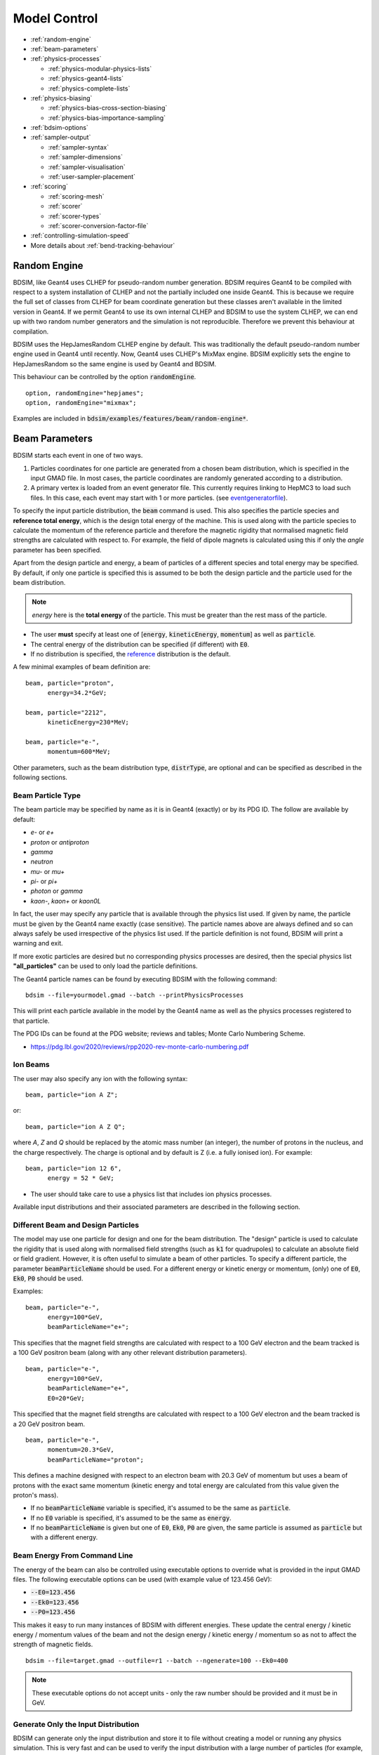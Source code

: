 .. macro for non breaking white space useful or units:
.. |nbsp| unicode:: 0xA0
   :trim:
      
.. _model-control:

=============
Model Control
=============

* :ref:`random-engine`
* :ref:`beam-parameters`    
* :ref:`physics-processes`

  - :ref:`physics-modular-physics-lists`
  - :ref:`physics-geant4-lists`
  - :ref:`physics-complete-lists`

* :ref:`physics-biasing`

  - :ref:`physics-bias-cross-section-biasing`
  - :ref:`physics-bias-importance-sampling`
    
* :ref:`bdsim-options`
* :ref:`sampler-output`

  - :ref:`sampler-syntax`
  - :ref:`sampler-dimensions`
  - :ref:`sampler-visualisation`
  - :ref:`user-sampler-placement`

* :ref:`scoring`

  - :ref:`scoring-mesh`
  - :ref:`scorer`
  - :ref:`scorer-types`
  - :ref:`scorer-conversion-factor-file`

* :ref:`controlling-simulation-speed`
* More details about :ref:`bend-tracking-behaviour`


.. _random-engine:

Random Engine
-------------

BDSIM, like Geant4 uses CLHEP for pseudo-random number generation. BDSIM requires Geant4 to be
compiled with respect to a system installation of CLHEP and not the partially included one inside
Geant4. This is because we require the full set of classes from CLHEP for beam coordinate generation
but these classes aren't available in the limited version in Geant4. If we permit Geant4 to use its
own internal CLHEP and BDSIM to use the system CLHEP, we can end up with two random number generators
and the simulation is not reproducible. Therefore we prevent this behaviour at compilation.

BDSIM uses the HepJamesRandom CLHEP engine by default. This was traditionally the default pseudo-random
number engine used in Geant4 until recently. Now, Geant4 uses CLHEP's MixMax engine. BDSIM explicitly
sets the engine to HepJamesRandom so the same engine is used by Geant4 and BDSIM.

This behaviour can be controlled by the option :code:`randomEngine`. ::

  option, randomEngine="hepjames";
  option, randomEngine="mixmax";

Examples are included in :code:`bdsim/examples/features/beam/random-engine*`.
  
.. _beam-parameters:

Beam Parameters
---------------

BDSIM starts each event in one of two ways.

1) Particles coordinates for one particle
   are generated from a chosen beam distribution, which is specified in the input GMAD file.
   In most cases, the particle coordinates are randomly generated according
   to a distribution.

2) A primary vertex is loaded from an event generator file. This currently requires linking to
   HepMC3 to load such files. In this case, each event may start with 1 or more particles. (see
   `eventgeneratorfile`_).

To specify the input particle distribution, the :code:`beam` command is
used. This also specifies the particle species and **reference total energy**, which is the
design total energy of the machine. This is used along with the particle species to calculate
the momentum of the reference particle and therefore the magnetic rigidity that normalised magnetic
field strengths are calculated with respect to. For example, the field of dipole magnets
is calculated using this if only the `angle` parameter has been specified.

Apart from the design particle and energy, a beam of particles of a different species and total
energy may be specified. By default, if only one particle is specified this is assumed to be
both the design particle and the particle used for the beam distribution.

.. note:: `energy` here is the **total energy** of the particle. This must be greater than
	  the rest mass of the particle.

* The user **must** specify at least one of [:code:`energy`, :code:`kineticEnergy`,
  :code:`momentum`] as well as :code:`particle`. 
* The central energy of the distribution can be specified (if different) with :code:`E0`.
* If no distribution is specified, the `reference`_ distribution is the default.

A few minimal examples of beam definition are::

  beam, particle="proton",
        energy=34.2*GeV;

  beam, particle="2212",
        kineticEnergy=230*MeV;

  beam, particle="e-",
        momentum=600*MeV;


Other parameters, such as the beam distribution type, :code:`distrType`, are optional and can
be specified as described in the following sections.

.. _beam-particle-type:

Beam Particle Type
^^^^^^^^^^^^^^^^^^

The beam particle may be specified by name
as it is in Geant4 (exactly) or by its PDG ID. The follow are available by default:

* `e-` or `e+`
* `proton` or `antiproton`
* `gamma`
* `neutron`
* `mu-` or `mu+`
* `pi-` or `pi+`
* `photon` or `gamma`
* `kaon-`, `kaon+` or `kaon0L`

In fact, the user may specify any particle that is available through the physics list
used. If given by name, the particle must be given by the Geant4 name exactly (case sensitive).
The particle names above are always defined and so can always safely be used irrespective of the physics
list used. If the particle definition is not found, BDSIM will print a warning and exit.

If more exotic particles are desired but no corresponding physics processes are desired, then
the special physics list **"all_particles"** can be used to only load the particle definitions.

The Geant4 particle names can be found by executing BDSIM with the following command: ::

  bdsim --file=yourmodel.gmad --batch --printPhysicsProcesses

This will print each particle available in the model by the Geant4 name as well as the
physics processes registered to that particle.

The PDG IDs can be found at the PDG website; reviews and tables; Monte Carlo Numbering Scheme.

* `<https://pdg.lbl.gov/2020/reviews/rpp2020-rev-monte-carlo-numbering.pdf>`_

Ion Beams
^^^^^^^^^

The user may also specify any ion with the following syntax::

  beam, particle="ion A Z";

or::

  beam, particle="ion A Z Q";

where `A`, `Z` and `Q` should be replaced by the atomic mass number (an integer),
the number of protons in the nucleus, and the charge respectively. The charge is
optional and by default is Z (i.e. a fully ionised ion).  For example: ::

  beam, particle="ion 12 6",
        energy = 52 * GeV;

* The user should take care to use a physics list that includes ion physics processes.

Available input distributions and their associated parameters are described in the following
section.

Different Beam and Design Particles
^^^^^^^^^^^^^^^^^^^^^^^^^^^^^^^^^^^

The model may use one particle for design and one for the beam distribution. The "design" particle
is used to calculate the rigidity that is used along with normalised field strengths (such as
:code:`k1` for quadrupoles) to calculate an absolute field or field gradient. However, it is
often useful to simulate a beam of other particles.  To specify a different particle, the parameter
:code:`beamParticleName` should be used. For a different energy or kinetic energy or momentum, (only)
one of :code:`E0`, :code:`Ek0`, :code:`P0` should be used.

Examples: ::

   beam, particle="e-",
         energy=100*GeV,
	 beamParticleName="e+";

This specifies that the magnet field strengths are calculated with respect to a 100 GeV electron
and the beam tracked is a 100 GeV positron beam (along with any other relevant distribution
parameters). ::

   beam, particle="e-",
         energy=100*GeV,
	 beamParticleName="e+",
	 E0=20*GeV;

This specified that the magnet field strengths are calculated with respect to a 100 GeV electron
and the beam tracked is a 20 GeV positron beam. ::

  beam, particle="e-",
        momentum=20.3*GeV,
	beamParticleName="proton";

This defines a machine designed with respect to an electron beam with 20.3 GeV of momentum but
uses a beam of protons with the exact same momentum (kinetic energy and total energy are calculated
from this value given the proton's mass).

* If no :code:`beamParticleName` variable is specified, it's assumed to be the same as :code:`particle`.
* If no :code:`E0` variable is specified, it's assumed to be the same as :code:`energy`.
* If no :code:`beamParticleName` is given but one of :code:`E0`, :code:`Ek0`, :code:`P0` are given,
  the same particle is assumed as :code:`particle` but with a different energy.

Beam Energy From Command Line
^^^^^^^^^^^^^^^^^^^^^^^^^^^^^

The energy of the beam can also be controlled using executable options to override what is provided
in the input GMAD files. The following executable options can be used (with example value of 123.456 GeV):

* :code:`--E0=123.456`
* :code:`--Ek0=123.456`
* :code:`--P0=123.456`

This makes it easy to run many instances of BDSIM with different energies. These update the central
energy / kinetic energy / momentum values of the beam and not the design energy / kinetic energy / momentum
so as not to affect the strength of magnetic fields. ::

  bdsim --file=target.gmad --outfile=r1 --batch --ngenerate=100 --Ek0=400

.. note:: These executable options do not accept units - only the raw number should be provided
	  and it must be in GeV.


Generate Only the Input Distribution
^^^^^^^^^^^^^^^^^^^^^^^^^^^^^^^^^^^^

BDSIM can generate only the input distribution and store it to file without creating a model or
running any physics simulation. This is very fast and can be used to verify the input distribution
with a large number of particles (for example, 10k to 100k in under one minute).

BDSIM should be executed with the option :code:`--generatePrimariesOnly` as described in
:ref:`executable-options`.

* The exact coordinates generated will not be the same as those generated in a run, even
  with the same seed. This is because the physics models will also advanced the random
  number generator, where as with :code:`--generatePrimariesOnly`, only the bunch distribution
  generator will. For a large number of primaries (at least 100), the option
  :code:`offsetSampleMean` can be used with Gaussian distributions to pre-generate the coordinates
  before the run. In this case, they would be consistent.
* This will not work when using an event generator file. Using an event generator
  file requires the particle table in Geant4 be loaded and this can only be done
  in a full run where we construct the model. By default, the generate primaries
  only option only generates coordinates and does not build a Geant4 model.

.. warning:: In a conventional run of BDSIM, after a set of coordinates are generated, a check
	     is made to ensure the total energy chosen is greater than the rest mass of the
	     particle. This check is **not** done in the case of :code:`--generatePrimariesOnly`.
	     Therefore, it's possible to generate values of total energy below the rest mass of
	     the beam particle.


Beam in Output
^^^^^^^^^^^^^^

All of the beam parameters are stored in the output, as described in :ref:`output-beam-tree`. The
particle coordinates used in the simulation are stored directly in the Primary branch of the
Event Tree, as described in :ref:`output-event-tree`.

.. note:: These are the exact coordinates supplied to Geant4 at the beginning of the event.
	  Conceptually, these are 'local' coordinates with respect to the start of the beam
	  line. However, if a finite `S0` is specified, the bunch distribution is transformed
	  to that location in the World, therefore the coordinates are the **global** ones used.

.. warning:: For large `S0` in a large model, the particles may be displaced by a large
	     distance as compared to the size of the beam, e.g. 1km offset for 1um beam.
	     In this case, the limited precision of the `float` used to store the coordinates
	     in the output may not show the beam distribution as expected. Internally, double
	     precision numbers are used so that the beam distribution is accurate. A float typically
	     has seven significant figures and a double 15.

Beam Tilt
^^^^^^^^^

The possibility exists to rotate the beam after the local curvilinear coordinates are calculated
from one of the following bunch distributions. This is an angle about the local unit Z axis, i.e.
the direction of the beam by default. This is applied **after** the local coordinates are generated
by the bunch distribution and rotates, the x,y and xp,yp coordinates by an angle in radians. The
rotation is in a right-handed coordinate system.

Looking along the direction of the beam, a particle at positive X0 and zero Y0 with a tilt of
positive pi/2 will become zero X0 and finite Y0. Looking along the beam direction, the rotation
is clockwise. This is irrespective of particle charge.

The parameter that controls this is `tilt` in the beam command and is in radians. For example: ::

  beam, particle="e-",
        energy=10*GeV,
	distrType="gauss",
	sigmaX=100*um,
	sigmaY=1*um,
	sigmaXp=1e-8,
	sigmaYp=1e-10,
	tilt=0.01;

Here a beam 100 x 1 um is generated as a Gaussian and then rotated by 0.01 radians.

.. _beam-distributions:

Beam Distributions
^^^^^^^^^^^^^^^^^^
The following beam distributions are available in BDSIM

- `reference`_
- `gaussmatrix`_
- `gauss`_
- `gausstwiss`_
- `circle`_
- `square`_
- `ring`_
- `eshell`_
- `halo`_
- `composite`_
- `compositespacedirectionenergy`_
- `userfile`_
- `ptc`_
- `eventgeneratorfile`_
- `sphere`_
- `box`_

.. note:: For `gauss`_, `gaussmatrix`_ and `gausstwiss`_, the beam option `beam, offsetSampleMean=1`
	  documented in :ref:`developer-options` can be used to pre-generate all particle coordinates and
	  subtract the sample mean from these, effectively removing any small systematic offset in
	  the bunch at the beginning of the line. This is used only for optical comparisons currently.


reference
*********

This is a single particle with the same position and angle defined by the following parameters. The
coordinates are the same for every particle fired using the reference distribution. It is therefore
not likely to be useful to generate a large number of repeated events with this distribution unless
the user wishes to explore the different outcome from the physics processes, which will be different
each time should the particle interact. This distribution may be referred to as a 'pencil' distribution
by other codes.

These parameters also act as **central** parameters for all other distributions. For example, a Gaussian
distribution may be defined with the `gauss`_ parameters, but with `X0` set to offset the centroid of the
Gaussian with respect to the reference trajectory. Note: **energy** is **total energy** of the
particle - including the rest mass.

  .. tabularcolumns:: |p{5cm}|p{6cm}|p{2cm}|

+----------------------------------+-------------------------------------------------------+----------+
| Option                           | Description                                           | Default  |
+==================================+=======================================================+==========+
| `X0`                             | Horizontal position [m]                               | 0        |
+----------------------------------+-------------------------------------------------------+----------+
| `Y0`                             | Vertical position [m]                                 | 0        |
+----------------------------------+-------------------------------------------------------+----------+
| `Z0`                             | Longitudinal position [m]                             | 0        |
+----------------------------------+-------------------------------------------------------+----------+
| `S0`                             | Curvilinear S offset [m]                              | 0        |
+----------------------------------+-------------------------------------------------------+----------+
| `T0`                             | Longitudinal position [s]                             | 0        |
+----------------------------------+-------------------------------------------------------+----------+
| `Xp0`                            | Horizontal component momentum of unit vector          | 0        |
+----------------------------------+-------------------------------------------------------+----------+
| `Yp0`                            | Vertical component momentum of unit vector            | 0        |
+----------------------------------+-------------------------------------------------------+----------+
| `E0`                             | Central total energy of bunch distribution (GeV)      | 'energy' |
+----------------------------------+-------------------------------------------------------+----------+
| `Ek0`                            | Central kinetic energy of bunch distribution (GeV)    | \*       |
+----------------------------------+-------------------------------------------------------+----------+
| `P0`                             | Central momentum of bunch distribution (GeV)          | \*       |
+----------------------------------+-------------------------------------------------------+----------+

* \* Only one of :code:`E0`, :code:`Ek0` and :code:`P0` can be set. The others are calculated from
  that value.
* `S0` allows the beam to be translated to a certain point in the beam line, where the beam
  coordinates are with respect to the curvilinear frame at that point in the beam line.
* `S0` and `Z0` cannot both be set - BDSIM will exit with a warning if this conflicting input is given.
* If `S0` is used, the local coordinates are generated and then transformed to that point in the beam line.
  Each set of coordinates will be stored in the output under `Primary` (local) and `PrimaryGlobal` (global).

Examples: ::

  beam, particle = "e-",
        energy = 10*GeV,
	distrType = "reference";

Generates a beam with all coordinates=0 at the nominal energy. ::

  beam, particle = "e-",
        energy = 10*GeV,
	distrType = "reference",
	X0 = 100*um,
	Y0 = 3.5*um;

Generates a particle with an offset of 100 :math:`\mu\mathrm{m}` horizontally and 3.5
:math:`\mu\mathrm{m}` vertically.

gaussmatrix
***********

Uses the :math:`N` dimensional Gaussian generator from `CLHEP`, `CLHEP::RandMultiGauss`. The generator
is initialised by a :math:`6\times1` means vector and :math:`6\times 6` sigma matrix.

* All parameters from `reference`_ distribution are used as centroids.

.. tabularcolumns:: |p{5cm}|p{10cm}|

+------------------+-----------------------------------+
| Option           | Description                       |
+==================+===================================+
| `sigmaNM`        | Sigma matrix element (N,M)        |
+------------------+-----------------------------------+

* Only the upper-right half of the matrix and diagonal should be populated, as the
  elements are symmetric across the diagonal.
* The coordinates are in order 1:`x` (m), 2:`xp`, 3:`y` (m), 4:`yp`, 5:`t` (s), 6:`E` (GeV).

The user should take care to ensure they specify a positive definite matrix. BDSIM will
emit an error and stop running if this is not the case.

Examples: ::

   beam, particle = "e-",
         energy = 10*GeV,
	 distrType = "gaussmatrix",
	 sigma11 = 100*um,
	 sigma22 = 3*um,
	 sigma33 = 50*um,
	 sigma44 = 1.4*um,
	 sigma55 = 1e-12
	 sigma66 = 1e-4,
	 sigma12 = 1e-2,
	 sigma34 = 1.4e-3;

.. note:: One should take care in defining, say, sigma16, as this is the covariance of the `x` position
	  and energy. However, this may be proportional to momentum and not total energy. Note, for such
	  a *correlation* between `x` and `E`, other off-diagonal terms in the covariance matrix should
	  be finite also.

gauss
*****

Uses the `gaussmatrix`_ beam generator but with simplified input parameters, as opposed to a complete
beam sigma matrix. This beam distribution has a diagonal :math:`\sigma`-matrix and does not allow for
correlations between phase space coordinates, so:

.. math::
   \sigma_{11} & =  \sigma_x^2   \\
   \sigma_{22} & =  \sigma_x^{\prime 2}  \\
   \sigma_{33} & =  \sigma_y^2   \\
   \sigma_{44} & =  \sigma_y^{\prime 2}  \\
   \sigma_{55} & =  \sigma_{T}^2 \\
   \sigma_{66} & =  \sigma_{E}^2.

* The coordinates are in order 1:`x` (m), 2:`xp`, 3:`y` (m), 4:`yp`, 5:`t` (s), 6:`E` (GeV).
* All parameters from `reference`_ distribution are used as centroids.
* Either :code:`sigmaE`, :code:`sigmaEk` or :code:`sigmaP` can be specified, but not more than one.

In the case :code:`sigmaP` is specified, :code:`sigmaE` is calculated as follows:

.. math::
   \frac{dE}{E} = (\beta_{Lorentz}^2) \frac{dP}{P}

for the beam particle. In the case :code:`sigmaEk` is specified, :code:`sigmaE` is calculated
as follows:

.. math::
   \frac{dEk}{Ek} = \frac{E}{Ek} \frac{dE}{E}

and :code:`sigmaP` is subsequently calculated as above from this.

.. tabularcolumns:: |p{5cm}|p{10cm}|

+------------------+----------------------------------------------------+
| Option           | Description                                        |
+==================+====================================================+
| `sigmaX`         | Horizontal Gaussian sigma [m]                      |
+------------------+----------------------------------------------------+
| `sigmaY`         | Vertical Gaussian sigma [m]                        |
+------------------+----------------------------------------------------+
| `sigmaXp`        | Sigma of the horizontal component of unit momentum |
+------------------+----------------------------------------------------+
| `sigmaYp`        | Sigma of the vertical component of unit momentum   |
+------------------+----------------------------------------------------+
| `sigmaE`         | **Relative** energy spread :math:`\sigma_{E}/E`    |
+------------------+----------------------------------------------------+
| `sigmaEk`        | **Relative** energy spread :math:`\sigma_{Ek}/Ek`  |
+------------------+----------------------------------------------------+
| `sigmaP`         | **Relative** momentum spread :math:`\sigma_{P}/P`  |
+------------------+----------------------------------------------------+
| `sigmaT`         | Sigma of the temporal distribution [s]             |
+------------------+----------------------------------------------------+

gausstwiss
**********

The beam parameters are defined by the usual Twiss parameters (listed below in full)
:math:`\alpha`, :math:`\beta` and :math:`\gamma`, plus dispersion :math:`\eta`, from
which the beam :math:`\sigma` -matrix is calculated, using the following equations:

.. math::
   \sigma_{11} & =  \epsilon_x \beta_x + \eta_{x}^{2}\sigma_{P}^{2} \\
   \sigma_{12} & = -\epsilon_x \alpha_x + \eta_{x}\eta_{xp}\sigma_{P}^{2}\\
   \sigma_{21} & = -\epsilon_x \alpha_x + \eta_{x}\eta_{xp}\sigma_{P}^{2}\\
   \sigma_{22} & =  \epsilon_x \gamma_x + \eta_{xp}^{2}\sigma_{P}^{2}\\
   \sigma_{33} & =  \epsilon_y \beta_y + \eta_{y}^{2}\sigma_{P}^{2}\\
   \sigma_{34} & = -\epsilon_y \alpha_y + \eta_{y}\eta_{yp}\sigma_{P}^{2}\\
   \sigma_{43} & = -\epsilon_y \alpha_y + \eta_{y}\eta_{yp}\sigma_{P}^{2}\\
   \sigma_{44} & =  \epsilon_y \gamma_y + \eta_{yp}^{2}\sigma_{P}^{2}\\
   \sigma_{13} & = \eta_{x}\eta_{y}\sigma_{P}^{2}\\
   \sigma_{31} & = \eta_{x}\eta_{y}\sigma_{P}^{2}\\
   \sigma_{23} & = \eta_{xp}\eta_{y}\sigma_{P}^{2}\\
   \sigma_{32} & = \eta_{xp}\eta_{y}\sigma_{P}^{2}\\
   \sigma_{14} & = \eta_{x}\eta_{yp}\sigma_{P}^{2}\\
   \sigma_{41} & = \eta_{x}\eta_{yp}\sigma_{P}^{2}\\
   \sigma_{24} & = \eta_{xp}\eta_{yp}\sigma_{P}^{2}\\
   \sigma_{42} & = \eta_{xp}\eta_{yp}\sigma_{P}^{2}\\
   \sigma_{16} & = \eta_{x}\sigma_{P}^{2}\\
   \sigma_{61} & = \eta_{x}\sigma_{P}^{2}\\
   \sigma_{26} & = \eta_{xp}\sigma_{P}^{2}\\
   \sigma_{62} & = \eta_{xp}\sigma_{P}^{2}\\
   \sigma_{36} & = \eta_{y}\sigma_{P}^{2}\\
   \sigma_{63} & = \eta_{y}\sigma_{P}^{2}\\
   \sigma_{46} & = \eta_{yp}\sigma_{P}^{2}\\
   \sigma_{64} & = \eta_{yp}\sigma_{P}^{2}\\
   \sigma_{55} & = \sigma_{T}^2 \\
   \sigma_{66} & = \sigma_{P}^2

* All parameters from `reference`_ distribution are used as centroids.
* `sigmaE` or `sigmaP` may be specified in the beam command and
  one is calculated from the other.


.. tabularcolumns:: |p{5cm}|p{10cm}|

+----------------------------------+-------------------------------------------------------+
| Option                           | Description                                           |
+==================================+=======================================================+
| `emitx`                          | Horizontal beam core geometric emittance [m rad]      |
+----------------------------------+-------------------------------------------------------+
| `emity`                          | Vertical beam core geometric emittance [m rad]        |
+----------------------------------+-------------------------------------------------------+
| `emitnx`                         | Horizontal beam core normalised emittance [m rad] \*  |
+----------------------------------+-------------------------------------------------------+
| `emitny`                         | Vertical beam core normalised emittance [m rad] \*    |
+----------------------------------+-------------------------------------------------------+
| `betx`                           | Horizontal beta function [m]                          |
+----------------------------------+-------------------------------------------------------+
| `bety`                           | Vertical beta function [m]                            |
+----------------------------------+-------------------------------------------------------+
| `alfx`                           | Horizontal alpha function                             |
+----------------------------------+-------------------------------------------------------+
| `alfy`                           | Vertical alpha function                               |
+----------------------------------+-------------------------------------------------------+
| `dispx`                          | Horizontal dispersion function [m]                    |
+----------------------------------+-------------------------------------------------------+
| `dispy`                          | Vertical dispersion function [m]                      |
+----------------------------------+-------------------------------------------------------+
| `dispxp`                         | Horizontal angular dispersion function                |
+----------------------------------+-------------------------------------------------------+
| `dispyp`                         | Vertical angular dispersion function                  |
+----------------------------------+-------------------------------------------------------+
| `sigmaE`                         | Normalised energy spread                              |
+----------------------------------+-------------------------------------------------------+
| `sigmaP`                         | Normalised momentum spread                            |
+----------------------------------+-------------------------------------------------------+

* (\*) Only one of :code:`emitx` or :code:`emitnx` (similarly in y) can be set.


circle
******

Beam of randomly distributed particles with a uniform distribution within a circle in each
dimension of phase space - `x` & `xp`; `y` & `yp`, `T` & `E` with each uncorrelated.
Each parameter defines the maximum absolute extent in that dimension, i.e. the possible values
`x` values range from `-envelopeR` to `envelopeR` for example. Total
energy is also uniformly distributed between :math:`\pm` `envelopeE`.

* All parameters from `reference`_ distribution are used as centroids.

.. tabularcolumns:: |p{5cm}|p{10cm}|

+----------------------------------+-------------------------------------------------------+
| Option                           | Description                                           |
+==================================+=======================================================+
| `envelopeR`                      | Maximum radial position from central value            |
+----------------------------------+-------------------------------------------------------+
| `envelopeRp`                     | Maximum radial component of unit momentum vector      |
+----------------------------------+-------------------------------------------------------+
| `envelopeT`                      | Maximum time offset [s]                               |
+----------------------------------+-------------------------------------------------------+
| `envelopeE`                      | Maximum energy offset [GeV]                           |
+----------------------------------+-------------------------------------------------------+


square
******

Particles are randomly uniformly distributed within a square in each phase space dimension,
i.e. (x,xp) and (y,yp). Each parameter defines the maximum absolute extent in that dimension,
i.e. the possible values `x` values range from `-envelopeX` to `+envelopeX`. The total
energy is also uniformly distributed between :math:`\pm` `envelopeE`.

* All parameters from `reference`_ distribution are used as centroids.
* `Z` is by default correlated with `T`. `T` is sampled, then `Z` calculated from :math:`c * t`.
* To create an uncorrelated `Z` distribution, `envelopeZ` should be set explicitly.
* Default values of envelopes are 0.

.. tabularcolumns:: |p{5cm}|p{10cm}|

+----------------------------------+-------------------------------------------------------+
| Option                           | Description                                           |
+==================================+=======================================================+
| `envelopeX`                      | Maximum position in X [m]                             |
+----------------------------------+-------------------------------------------------------+
| `envelopeXp`                     | Maximum component in X of unit momentum vector        |
+----------------------------------+-------------------------------------------------------+
| `envelopeY`                      | Maximum position in Y [m]                             |
+----------------------------------+-------------------------------------------------------+
| `envelopeYp`                     | Maximum component in Y of unit momentum vector        |
+----------------------------------+-------------------------------------------------------+
| `envelopeT`                      | Maximum time offset [s]                               |
+----------------------------------+-------------------------------------------------------+
| `envelopeE`                      | Maximum energy offset [GeV]                           |
+----------------------------------+-------------------------------------------------------+
| `envelopeZ`                      | (Optional) maximum position in Z [m]                  |
+----------------------------------+-------------------------------------------------------+

Examples: ::

  beam, particle="e-",
        kineticEnergy=1*GeV,
	distrType="square",
	envelopeX=1*cm,
	envelopeXp=1e-3,
	envelopeY=1*cm,
	envelopeYp=1e-3,
	envelopeT=10*ns;

For a `square` distribution with no z offset but still an offset in time: ::

  beam, particle="e-",
        kineticEnergy=1*GeV,
	distrType="square",
	envelopeX=1*cm,
	envelopeXp=1e-3,
	envelopeY=1*cm,
	envelopeYp=1e-3,
	envelopeT=10*ns,
	envelopeZ=0;

We set `envelopeZ` which means the distribution will be uncorrelated in `Z` with `T`, but
also to 0 so it has no variation in `Z`.

ring
****

The ring distribution randomly and uniformly fills a ring in `x` and `y` between two radii. For
all other parameters, the `reference`_ coordinates are used, i.e. `xp`, `yp` etc.

* All parameters from `reference`_ distribution are used as centroids.

.. tabularcolumns:: |p{5cm}|p{10cm}|

+----------------------------------+-------------------------------------------------------+
| Option                           | Description                                           |
+==================================+=======================================================+
| `Rmin`                           | Minimum radius in `x` and `y` [m]                     |
+----------------------------------+-------------------------------------------------------+
| `Rmax`                           | Maximum radius in `x` and `y` [m]                     |
+----------------------------------+-------------------------------------------------------+

* No variation in `z`, `xp`, `yp`, `t`, `s` and total energy. Only central values.


eshell
******

Defines an elliptical annulus in phase space in each dimension that's uncorrelated.

* All parameters from `reference`_ distribution are used as centroids.

.. tabularcolumns:: |p{5cm}|p{10cm}|

+----------------------------------+--------------------------------------------------------------------+
| Option                           | Description                                                        |
+==================================+====================================================================+
| `shellX`                         | Ellipse semi-axis in phase space in horizontal position [m]        |
+----------------------------------+--------------------------------------------------------------------+
| `shellXp`                        | Ellipse semi-axis in phase space in horizontal component of unit   |
|                                  | momentum vector                                                    |
+----------------------------------+--------------------------------------------------------------------+
| `shellY`                         | Ellipse semi-axis in phase space in vertical position [m]          |
+----------------------------------+--------------------------------------------------------------------+
| `shellYp`                        | Ellipse semi-axis in phase space in vertical momentum              |
+----------------------------------+--------------------------------------------------------------------+
| `shellXWidth`                    | Spread of ellipse in phase space in horizontal position [m]        |
+----------------------------------+--------------------------------------------------------------------+
| `shellXpWidth`                   | Spread of ellipse in phase space in horizontal component of unit   |
|                                  | momentum vector                                                    |
+----------------------------------+--------------------------------------------------------------------+
| `shellYWidth`                    | Spread of ellipse in phase space in vertical position [m]          |
+----------------------------------+--------------------------------------------------------------------+
| `shellYpWidth`                   | Spread of ellipse in phase space in vertical momentum              |
+----------------------------------+--------------------------------------------------------------------+
| `sigmaE`                         | Extent of **relative** energy spread in total energy. Uniformly    |
|                                  | distributed between :math:`\pm` `sigmaE`.                          |
+----------------------------------+--------------------------------------------------------------------+
| `sigmaEk`                        | Extent of **relative** energy spread in kinetic energy. Uniformly  |
|                                  | distributed between :math:`\pm` `sigmaEk`.                         |
+----------------------------------+--------------------------------------------------------------------+
| `sigmaP`                         | Extent of **relative** energy spread in momentum.                  |
|                                  | Uniformly distributed between :math:`\pm` `sigmaP`.                |
+----------------------------------+--------------------------------------------------------------------+

* Note, 'relative' energy spread means normalised (e.g. :code:`sigmaE` = :math:`\sigma_{E}/E`)
* Only one of :code:`sigmaE`, :code:`sigmaEk` or :code:`sigmaP` can be used.
* No variation in `t`, `z`, `s`. Only central values.

.. _beam-halo-distribution:

halo
****

The halo distribution is effectively a flat phase space with the central beam core removed at
:math:`\epsilon_{\rm core}`. The beam core is defined using the standard Twiss parameters described
previously. The implicit general form of a rotated ellipse is

.. math::

   \gamma x^2 + 2\alpha\;x\;x^{\prime} + \beta x^{\prime 2} = \epsilon

where the parameters have their usual meanings. A phase space point can be rejected or weighted
depending on the single particle emittance, which is calculated as

.. math::
   \epsilon_{\rm SP} = \gamma x^2 + 2\alpha\;x\;x^{\prime} + \beta x^{\prime 2}

if the single particle emittance is less than beam emittance, such that :math:`\epsilon_{\rm SP} < \epsilon_{\rm core}`
the particle is rejected. `haloPSWeightFunction` is a string that selects the function
:math:`f_{\rm haloWeight}(\epsilon_{\rm SP})` which is 1 at the ellipse defined by :math:`\epsilon_{\rm core}`. The
weighting functions are either `flat`, one over emittance `oneoverr` or exponential `exp`.

.. math::
   f_{\rm haloWeight}(\epsilon_{\rm SP}) & = 1 \\
   f_{\rm haloWeight}(\epsilon_{\rm SP}) & = \left(\frac{\epsilon_{\rm core}}{\epsilon_{\rm SP}}\right)^p \\
   f_{\rm haloWeight}(\epsilon_{\rm SP}) & = \exp\left(-\frac{\epsilon_{SP}-\epsilon_{\rm core}}{p \epsilon_{\rm core}}\right)

* All parameters from `reference`_ distribution are used as centroids.

.. tabularcolumns:: |p{5cm}|p{10cm}|

+----------------------------------+-----------------------------------------------------------------------------+
| Option                           | Description                                                                 |
+==================================+=============================================================================+
| `emitx`                          | Horizontal beam core geometric emittance [m rad]                            |
|                                  | :math:`\epsilon_{{\rm core},x}`                                             |
+----------------------------------+-----------------------------------------------------------------------------+
| `emity`                          | Vertical beam core geometric emittance [m rad]                              |
|                                  | :math:`\epsilon_{{\rm core},y}`                                             |
+----------------------------------+-----------------------------------------------------------------------------+
| `emitnx`                         | Horizontal beam core geometric emittance [m rad] \*                         |
+----------------------------------+-----------------------------------------------------------------------------+
| `emitny`                         | Vertical beam core geometric emittance [m rad] \*                           |
+----------------------------------+-----------------------------------------------------------------------------+
| `betx`                           | Horizontal beta function [m]                                                |
+----------------------------------+-----------------------------------------------------------------------------+
| `bety`                           | Vertical beta function [m]                                                  |
+----------------------------------+-----------------------------------------------------------------------------+
| `alfx`                           | Horizontal alpha function                                                   |
+----------------------------------+-----------------------------------------------------------------------------+
| `alfy`                           | Vertical alpha function                                                     |
+----------------------------------+-----------------------------------------------------------------------------+
| `haloNSigmaXInner`               | Inner radius of halo in x (multiples of sigma)                              |
+----------------------------------+-----------------------------------------------------------------------------+
| `haloNSigmaXOuter`               | Outer radius of halo in x (multiples of sigma)                              |
+----------------------------------+-----------------------------------------------------------------------------+
| `haloNSigmaYInner`               | Inner radius of halo in y (multiples of sigma)                              |
+----------------------------------+-----------------------------------------------------------------------------+
| `haloNSigmaYOuter`               | Outer radius of halo in y (multiples of sigma)                              |
+----------------------------------+-----------------------------------------------------------------------------+
| `haloPSWeightFunction`           | Phase space weight function [string]                                        |
+----------------------------------+-----------------------------------------------------------------------------+
| `haloPSWeightParameter`          | Phase space weight function parameters []                                   |
+----------------------------------+-----------------------------------------------------------------------------+
| `haloXCutInner`                  | X position cut in halo (multiples of sigma)                                 |
+----------------------------------+-----------------------------------------------------------------------------+
| `haloYCutInner`                  | Y position cut in halo (multiples of sigma)                                 |
+----------------------------------+-----------------------------------------------------------------------------+

* \* Only one of :code:`emitx` or :code:`emitnx` (similarly in y) can be set.
* No variation in `t`, total energy, `z` and `s`. Only central values.

Example::

  beam, particle              = "e-",
        energy                = 1.0*GeV,
        distrType             = "halo",
        betx                  = 0.6,
        bety                  = 1.2,
        alfx                  = -0.023,
        alfy                  = 1.3054,
        emitx                 = 5e-9,
        emity                 = 4e-9,
        haloNSigmaXInner      = 0.1,
        haloNSigmaXOuter      = 2,
        haloNSigmaYInner      = 0.1,
        haloNSigmaYOuter      = 2,
        haloPSWeightParameter = 1,
        haloPSWeightFunction  = "oneoverr";

.. _beam-composite:

composite
*********

The horizontal, vertical and longitudinal phase spaces can be defined independently. The `xDistrType`,
`yDistrType` and `zDistrType` can be selected from all the other beam distribution types. All of the
appropriate parameters need to be defined for each individual distribution.

* All parameters from `reference`_ distribution are used as centroids.
* The default for `xDistrType`, `yDistrType` and `zDistrType` are `reference`.

.. tabularcolumns:: |p{3cm}|p{4cm}|p{4cm}|

+---------------+--------------------------------+------------------------+
| **Variable**  | **Description**                | **Coordinates Used**   |
+===============+================================+========================+
| `xDistrType`  | Horizontal distribution type   | x,xp,weight            |
+---------------+--------------------------------+------------------------+
| `yDistrType`  | Vertical distribution type     | y,yp                   |
+---------------+--------------------------------+------------------------+
| `zDistrType`  | Longitudinal distribution type | z,zp,s,T,totalEnergy   |
+---------------+--------------------------------+------------------------+
 
.. note:: It is currently not possible to use two differently specified versions of the same
 	  distribution within the composite distribution, i.e. gaussTwiss (parameter set 1) for x
	  and gaussTwiss (parameter set 2) for y. They will have the same settings as (for example)
	  only one betx can be specified.

Examples: ::

  beam, particle="proton",
        energy=3500*GeV,
        distrType="composite",
        xDistrType="eshell",
        yDistrType="gausstwiss",
        zDistrType="gausstwiss",
        betx = 0.5*m,
        bety = 0.5*m,
        alfx = 0.00001234,
        alfy = -0.0005425,
        emitx = 1e-9,
        emity = 1e-9,
        sigmaE = 0.00008836,
        sigmaT = 0.00000000001,
        shellX  = 150*um,
        shellY  = 103*um,
        shellXp = 1.456e-6,
        shellYp = 2.4e-5,
        shellXWidth = 10*um,
        shellYWidth = 15*um,
        shellXpWidth = 1e-9,
        shellYpWidth = 1d-9;


compositespacedirectionenergy
*****************************

* Also accepted :code:`compositesde`.

The distribution allows 3 different distributions to be mixed together. One for spatial coordinates,
one for directional, and one for energy & time.

* All parameters from `reference`_ distribution are used as centroids.
* The default for `spaceDistrType`, `directionDistrType` and `energyDistrType` are `reference`.

.. tabularcolumns:: |p{3cm}|p{4cm}|p{4cm}|

+----------------------+--------------------------------+------------------------+
| **Variable**         | **Description**                | **Coordinates Used**   |
+======================+================================+========================+
| `spaceDistrType`     | Spatial distribution type      | x,y,z                  |
+----------------------+--------------------------------+------------------------+
| `directionDistrType` | Directional distribution type  | xp,yp,zp               |
+----------------------+--------------------------------+------------------------+
| `energyDistrType`    | Energy distribution type       | T,totalEnergy          |
+----------------------+--------------------------------+------------------------+

.. note:: It is currently not possible to use two differently specified versions of the same
 	  distribution within the composite distribution, i.e. box (parameter set 1) for x
	  and box (parameter set 2) for y. They will have the same settings as (for example)
	  only one betx can be specified.

Examples: ::

  beam, particle = "e-",
        kineticEnergy = 30*MeV,
	distrType = "compositespacedirectionenergy",
	spaceDistrType = "box",
	directionDistrType = "sphere",
	envelopeX = 2*cm,
	envelopeY = 3*cm,
	envelopeZ = 4*cm;

	
userfile
********

The `userfile` distribution allows the user to supply an ASCII text file with particle
coordinates that are white-space separated (i.e. spaces, or tabs). The column names and
the units are specified in an input string in the beam definition.

The file may also be compressed using gzip. Any file with the extension `.gz`
will be automatically decompressed during the run without creating any temporary
files. This is recommended, as compressed ASCII is significantly smaller in size.

Any coordinate not specified is taken from the `reference`_ distribution parameters.
For example, if only `x` and `xp` are supplied as columns, the energy will be the
central energy of the design beam particle, `y` will be `Y0`, which is by default 0.

If the number of particles to be generated with ngenerate is greater than the number of
particles defined in the file, the bunch generation will reload the file and read the
particle coordinates from the beginning. A warning will be printed out in this case.

.. note:: For gzip support, BDSIM must be compiled with GZIP. This is normally sourced
	  from Geant4 and is on by default.

* **tar + gz** will not work. The file must be a single file compressed through gzip only.
* Coordinates not specified are taken from the default `reference`_ distribution parameters.
* Lines starting with `#` or `!` will be ignored.
* Comments must be on their own line and are not tolerated after numerical values (i.e. at
  the end of a line).
* Empty lines will also be ignored.
* A warning will be printed if the line is shorter than the number of variables specified
  in `distrFileFormat` and the event aborted - the simulation safely proceeds to the next event.
* In the beam command, `X0`, `Y0`, `Z0`, `Xp0`, `Yp0`, `S0` may be used for offsets.
  In the case of `Xp0` and `Yp0`, these must be relatively small such that
  :math:`((Xp0 + xp)^2 + (Yp0 + yp)^2) < 1)`.
* **Conflicting** parameters cannot be set. Exclusive column sets are `E`, `Ek`, `P`, and also
  `z` and `S`. The skip column symbol `-` can be used in `distrFileFormat` to skip the others.
* Ion PDG IDs can be used but only fully ionised ions can currently be used.

.. warning:: If the `pdgid` column is specified and the file contains exotic particles, the
	     **"all_particles"** physics list should be included in the physicsList (see `Beam Parameters`_
	     and `Modular Physics Lists`_) otherwise exotic events will be aborted. By default,
	     the particles available without any physics list are those listed in `Beam Particle Type`_.
	     Aside from the basic particles listed there, other particle definitions are only
	     available through a relevant physics list. The `all_particles` "physics list"
	     is a proxy to load their definitions. Note, without decay physics used, unstable
	     particles will be tracked beyond their normal lifetime.

.. tabularcolumns:: |p{3cm}|p{7cm}|

+----------------------------------+-------------------------------------------------------+
| Option                           | Description                                           |
+==================================+=======================================================+
| `distrFile`                      | File path to ASCII data file                          |
+----------------------------------+-------------------------------------------------------+
| `distrFileFormat`                | A string that details the column names and units. A   |
|                                  | list of token[unit] separated by white space where    |
|                                  | unit is optional. See below for tokens and units.     |
+----------------------------------+-------------------------------------------------------+
| `nlinesIgnore`                   | Number of lines to ignore when reading user bunch     |
|                                  | input files                                           |
+----------------------------------+-------------------------------------------------------+
| `nlinesSkip`                     | Number of lines to skip into the file. This is for    |
|                                  | number of coordinate lines to skip. This also counts  |
|                                  | comment lines.                                        |
+----------------------------------+-------------------------------------------------------+
| `matchDistrFileLength`           | Option for certain distributions to simulate the same |
|                                  | number of events as are in the file. Currently works  |
|                                  | for the `userfile` and `ptc` distribution.            |
+----------------------------------+-------------------------------------------------------+

Skipping and Ignoring Lines:

* `nlinesIgnore` is intended for header lines to ignore at the start of the file.
* `nlinesSkip` is intended for the number of particle coordinate lines to skip after `nlinesIgnore`.
* `nlinesSkip` is available as the executable option :code:`--distrFileNLinesSkip`.
* The number of lines skipped from a file is `nlinesIgnore` + `nlinesSkip`. The user could use
  only one of these, but only `nlinesSkip` is available through the executable option described above.
* If more events are generated than are lines in the file, the file is read again including the skipped
  lines.

Examples:

1) `nlinesIgnore=1` and `nlinesSkip=3`. The first four lines are ignored always in the file.
2) `nlinesIgnore=1` in the input gmad and `--distrFileNLinesSkip=3` is used as an executable option.
   The first four lines are skipped. The user has the option of controlling the 3 though - perhaps
   for another instance of BDSIM on a computer farm.

Acceptable tokens for the columns are:

.. tabularcolumns:: |p{2cm}|p{4cm}|

+------------+----------------------------------------+
| **Token**  |  **Description**                       |
+============+========================================+
| "E"        | Total energy                           |
+------------+----------------------------------------+
| "Ek"       | Kinetic energy                         |
+------------+----------------------------------------+
| "P"        | Momentum                               |
+------------+----------------------------------------+
| "t"        | Time                                   |
+------------+----------------------------------------+
| "x"        | Horizontal position                    |
+------------+----------------------------------------+
| "y"        | Vertical position                      |
+------------+----------------------------------------+
| "z"        | Longitudinal position                  |
+------------+----------------------------------------+
| "xp"       | Horizontal angle                       |
+------------+----------------------------------------+
| "yp"       | Vertical angle                         |
+------------+----------------------------------------+
| "zp"       | Longitudinal angle                     |
+------------+----------------------------------------+
| "S"        | Global path length displacement,       |
|            | not to be used in conjunction with "z".|
+------------+----------------------------------------+
| "pdgid"    | PDG particle ID                        |
+------------+----------------------------------------+
| "w"        | Weight                                 |
+------------+----------------------------------------+
| "-"        | Skip this column                       |
+------------+----------------------------------------+

**Energy Units**
"eV", "KeV", "MeV", "GeV", "TeV"

**Length Units**
"m, "cm", "mm", "mum", "um", "nm"

**Angle Units**
"rad", "mrad", "murad", "urad"

**Time Units**
"s", "ms", "mus", "us", "ns", "mm/c", "nm/c"

Examples: ::

  beam, particle = "e-",
        energy = 1*GeV,
        distrType  = "userfile",
        distrFile  = "Userbeamdata.dat",
        distrFileFormat = "x[mum]:xp[mrad]:y[mum]:yp[mrad]:z[cm]:E[MeV]";


The corresponding `userbeamdata.dat` file looks like::

  0 1 2 1 0 1000
  0 1 0 1 0 1002
  0 1 0 0 0 1003
  0 0 2 0 0 1010
  0 0 0 2 0 1100
  0 0 0 4 0 1010
  0 0 0 3 0 1010
  0 0 0 4 0 1020
  0 0 0 2 0 1000


ptc
***

Output from MAD-X PTC used as input for BDSIM.

.. tabularcolumns:: |p{2cm}|p{3cm}|

+----------------------------------+-------------------------------------------------------+
| Option                           | Description                                           |
+==================================+=======================================================+
| `distrFile`                      | PTC output file                                       |
+----------------------------------+-------------------------------------------------------+

* Reference offsets specified in the gmad file such as `X0` are added to each coordinate.


eventgeneratorfile
******************

To use a file from an event generator, the HepMC3 library must be used and BDSIM must be
compiled with respect to it.  See :ref:`installation-bdsim-config-options` for more details.

When using an event generator file, the **design** particle and total energy must still be
specified. These are used to calculate the magnetic field strengths.

The following parameters are used to control the use of an event generator file.

.. tabularcolumns:: |p{5cm}|p{9cm}|

+----------------------------+-----------------------------------------------------------+
| Option                     | Description                                               |
+============================+===========================================================+
| `distrType`                | This should be "eventgeneratorfile:format" where format   |
|                            | one of the acceptable formats listed below.               |
+----------------------------+-----------------------------------------------------------+
| `distrFile`                | The path to the input file desired.                       |
+----------------------------+-----------------------------------------------------------+
| eventGeneratorMinX         | Minimum x coordinate accepted (m)                         |
+----------------------------+-----------------------------------------------------------+
| eventGeneratorMaxX         | Maximum x coordinate accepted (m)                         |
+----------------------------+-----------------------------------------------------------+
| eventGeneratorMinY         | Minimum y coordinate accepted (m)                         |
+----------------------------+-----------------------------------------------------------+
| eventGeneratorMaxY         | Maximum y coordinate accepted (m)                         |
+----------------------------+-----------------------------------------------------------+
| eventGeneratorMinZ         | Minimum z coordinate accepted (m)                         |
+----------------------------+-----------------------------------------------------------+
| eventGeneratorMaxZ         | Maximum z coordinate accepted (m)                         |
+----------------------------+-----------------------------------------------------------+
| eventGeneratorMinXp        | Minimum xp coordinate accepted (unit momentum -1 - 1)     |
+----------------------------+-----------------------------------------------------------+
| eventGeneratorMaxXp        | Maximum xp coordinate accepted (unit momentum -1 - 1)     |
+----------------------------+-----------------------------------------------------------+
| eventGeneratorMinYp        | Minimum yp coordinate accepted (unit momentum -1 - 1)     |
+----------------------------+-----------------------------------------------------------+
| eventGeneratorMaxYp        | Maximum yp coordinate accepted (unit momentum -1 - 1)     |
+----------------------------+-----------------------------------------------------------+
| eventGeneratorMinZp        | Minimum zp coordinate accepted (unit momentum -1 - 1)     |
+----------------------------+-----------------------------------------------------------+
| eventGeneratorMaxZp        | Maximum zp coordinate accepted (unit momentum -1 - 1)     |
+----------------------------+-----------------------------------------------------------+
| eventGeneratorMinT         | Minimum T coordinate accepted (s)                         |
+----------------------------+-----------------------------------------------------------+
| eventGeneratorMaxT         | Maximum T coordinate accepted (s)                         |
+----------------------------+-----------------------------------------------------------+
| eventGeneratorMinEK        | Minimum kinetic energy accepted (GeV)                     |
+----------------------------+-----------------------------------------------------------+
| eventGeneratorMaxEK        | Maximum kinetic energy accepted (GeV)                     |
+----------------------------+-----------------------------------------------------------+
| eventGeneratorParticles    | PDG IDs or names (as per Geant4 exactly) for accepted     |
|                            | particles. White space delimited. If empty all particles  |
|                            | will be accepted, else only the ones specified will.      |
+----------------------------+-----------------------------------------------------------+
| removeUnstableWithoutDecay | Boolean of whether to remove particles that are unstable  |
|                            | as per their PDG definition but also don't have a decay   |
|                            | table by default in Geant4. Default on. These particles   |
|                            | would eventually be killed by Geant4 when they decay but  |
|                            | without producing any secondaries.                        |
+----------------------------+-----------------------------------------------------------+

* The filters are applied **before** any offset is added from the reference distribution, i.e.
  in the original coordinates of the event generator file.

.. warning:: Only particles available through the chosen physics list can be used otherwise they will
	     not have the correct properties and will **not be** added to the primary vertex and are
	     simply skipped. The number (if any) that are skipped will be printed out for every event.
	     We recommend using the physics list :code:`option, physicsList="all_particles";` to
	     define all particles without any relevant physics list. This can be used in combination
	     with other physics lists safely.

.. warning:: If the executable option `-\\-generatePrimariesOnly` is used, the coordinates will
	     not reflect the loaded event and will only be the reference coordinates. This is
	     because when this option is used, no Geant4 model is built. The event generator
	     file loader is significantly different from the other distributions and effectively
	     replaces the primary generator action. In this case, a small model of only a
	     drift with `option, worldMaterial="vacuum";` is the quickest way to achieve the
	     same thing.

* Compressed ASCII files (such as gzipped) cannot be used as HepMC3 does not support this.

The following formats are available:

* `hepmc2` - HepMC2 data format
* `hepmc3` - HepMC3 data format
* `hpe` - HEP EVT format (fortran format)
* `root` - HepMC ROOT format (not BDSIM's)
* `treeroot` - HepMC ROOT tree format (not BDSIM's)
* `lhef` - LHEF format files

These are put together with "eventgeneratorfile" for the `distrType` parameter. e.g.
:code:`distrType="eventgeneratorfile:hepmc2";`.

Examples can be found in `bdsim/examples/features/beam/eventgeneratorfile`. Below are some
examples: ::

  option, physicsList="g4FTFP_BERT";
  beam, particle = "proton",
        energy = 6.5*TeV,
	distrType = "eventgeneratorfile:hepmc3",
	distrFile = "/Users/nevay/physics/lhcip1/sample1.dat";

For only forward particles:  ::

  beam, particle = "proton",
        energy = 6.5*TeV,
	distrType = "eventgeneratorfile:hepmc3",
	distrFile = "/Users/nevay/physics/lhcip1/sample1.dat",
	eventGeneratorMinZp=0;

For only pions: ::

  beam, particle = "proton",
        energy = 6.5*TeV,
	distrType = "eventgeneratorfile:hepmc3",
	distrFile = "/Users/nevay/physics/lhcip1/sample1.dat",
	eventGeneratorParticles="111 211 -211";
  

sphere
******

The `sphere` distribution generates a distribution with a uniform random direction at one location.
Points are randomly and uniformly generated on a sphere that are used in a unit vector for the
momentum direction. This is implemented using `G4RandomDirection`, which in turn uses the
Marsaglia (1972) method.

* `Xp0`, `Yp0`, `Zp0` are ignored.
* `X0`, `Y0`, `Z0`, `S0`, `T0` can be used for the position of the source.
* No energy spread.

If an energy spread is desired, please use a :ref:`beam-composite` distribution.

An example can be found in `bdsim/examples/features/beam/sphere.gmad`. Below is an example: ::

  beam, particle = "proton",
        energy = 1.2*GeV,
	distrType = "sphere",
	X0 = 9*cm,
	Z0 = 0.5*m;


box
***

The `box` distribution generates a uniform random uncorrelated distribution in each variable.
Ultimatley, the 3-vector making the direction `xp`, `yp`, and `zp` is normalised (i.e. unit 1).
This results in an uneven distribution in these variables over the range (cube projected onto sphere).

* The values will vary from -envelope to +envelope.
* `Xp0`, `Yp0`, and `Zp0` are ignored from the reference distribution.

.. tabularcolumns:: |p{5cm}|p{9cm}|

+----------------------------------+-------------------------------------------------------+
| Option                           | Description                                           |
+==================================+=======================================================+
| `envelopeX`                      | Maximum position in X [m]                             |
+----------------------------------+-------------------------------------------------------+
| `envelopeXp`                     | Maximum component in X of unit momentum vector        |
+----------------------------------+-------------------------------------------------------+
| `envelopeY`                      | Maximum position in Y [m]                             |
+----------------------------------+-------------------------------------------------------+
| `envelopeYp`                     | Maximum component in Y of unit momentum vector        |
+----------------------------------+-------------------------------------------------------+
| `envelopeZ`                      | Maximum position in Z [m]                             |
+----------------------------------+-------------------------------------------------------+
| `envelopeZp`                     | Maximum component in Z of unit momentum vector        |
+----------------------------------+-------------------------------------------------------+
| `envelopeT`                      | Maximum time offset [s]                               |
+----------------------------------+-------------------------------------------------------+
| `envelopeE`                      | Maximum energy offset [GeV]                           |
+----------------------------------+-------------------------------------------------------+


.. _physics-processes:

Physics Processes
-----------------

BDSIM can exploit all the physics processes that come with Geant4. It is advantageous to
define **only** the processes required so that the simulation covers the desired outcome
want but is also efficient. Geant4 says, "There is no one model that covers all physics
at all energy ranges."

By default, only tracking in magnetic fields is provided (e.g. **no** physics) and other
processes must be specified to be used.

Rather than specify each individual particle physics process on a per-particle basis,
a series of "physics lists" are provided that are a predetermined set of physics processes
suitable for a certain application. BDSIM follows the Geant4 ethos in this regard and the
majority of those in BDSIM are simple shortcuts to the Geant4 ones.

There are 3 ways to specify physics lists in BDSIM:

1) BDSIM's modular physics lists as described in :ref:`physics-modular-physics-lists`: ::

     option, physicsList = "em qgsp_bert";
     
These are modular and can be added independently. BDSIM provides a 'physics list' for
a few discrete processes that aren't covered inside Geant4 reference physics lists such as
crystal channelling and cherenkov radiation. It is possible to create a physics list similar
to a Geant4 reference physics list using BDSIM's modular approach as internally Geant4 does
the same thing.

2) Geant4's reference physics lists as described in :ref:`physics-geant4-lists`: ::

     option, physicsList = "g4FTFP_BERT";

These are more complete "reference physics lists" that use several modular physics lists from Geant4
like BDSIM but in a predefined way that Geant4 quote for references results. These have rather confusingly
similar names. :code:`ftfp_bert` causes BDSIM to use :code:`G4HadronPhysicsFTFP_BERT` whereas
:code:`g4FTFP_BERT` uses :code:`FTFP_BERT` in Geant4. We refer the pattern 1) as 'modular physics lists'
and pattern 2) as Geant4 reference physics lists.

3) A *complete* physics list. This is a custom solution for a particular application that is
   hard coded in BDSIM. These all start with 'complete'. See :ref:`physics-complete-lists`. ::

     option, physicsList = "completechannelling";


For general high energy hadron physics we recommend::

  option, physicsList = "em ftfp_bert decay muon hadronic_elastic em_extra"


Some physics lists are only available in later versions of Geant4. These are filtered at compile
time for BDSIM and it will not recognise a physics list that requires a later version of Geant4
than BDSIM was compiled with respect to.

A summary of the available physics lists in BDSIM is provided below (others can be easily added
by contacting the developers - see :ref:`feature-request`).

See the Geant4 documentation for a more complete explanation of the physics lists.

* `Physics List Guide <http://geant4-userdoc.web.cern.ch/geant4-userdoc/UsersGuides/PhysicsListGuide/html/physicslistguide.html>`_
* `User Case Guide <http://geant4-userdoc.web.cern.ch/geant4-userdoc/UsersGuides/PhysicsListGuide/html/reference_PL/index.html>`_

.. _physics-macro-file:
  
Physics Macro File
^^^^^^^^^^^^^^^^^^

Using the option :code:`geant4PhysicsMacroFileName` a macro file can be specified that will be executed
and interpreted by Geant4 **after** the construction of the physics list but before the start of the run
(in the INIT state). From :code:`examples/features/processes/macros/physics-em-geant4-macro.gmad`: ::

  option, geant4PhysicsMacroFileName="emextraphysics.mac";

Inside this file, the following commands were used: ::

  /physics_lists/em/GammaToMuons true
  /physics_lists/em/PositronToMuons true
  /physics_lists/em/PositronToHadrons true
  /physics_lists/em/NeutrinoActivation true
  /physics_lists/em/MuonNuclear true
  /physics_lists/em/GammaNuclear true

We recommend using the visualiser and interactively exploring the commands there to find suitable ones.


.. warning:: If this option is defined in a GMAD file that is included in another GMAD file,
	     it may not be found if BDSIM is executed from a different directory. By default,
	     BDSIM and Geant4 look for the macro relative to the current working directory. This
	     may occur when executing BDSIM on a computer cluster for example with a relatively
	     complex model with many includes. In this case, you should use the executable option
	     :code:`--geant4PhysicsMacroFileName=<filename>` as described in :ref:`running-bdsim`.

.. _physics-modular-physics-lists:
  
Modular Physics Lists
^^^^^^^^^^^^^^^^^^^^^

A modular physics list can be made by specifying several physics lists separated by spaces. These
are independent.

* The strings for the modular physics list are case-insensitive.

Examples: ::

  option, physicsList="em ftfp_bert";

  option, physicsList="em_low decay ion hadron_elastic qgsp_bert em_extra;
  

.. warning:: Not all physics lists can be used with all other physics lists. BDSIM will print
	     a warning and exit if this is the case. Generally, lists suffixed with "hp" should
	     not be used along with the un-suffixed ones (e.g. "qgsp_bert" and "qgsp_bert_hp" should
	     not be used together). Similarly, the standard electromagnetic variants should not
	     be used with the regular "em".

.. tabularcolumns:: |p{5cm}|p{10cm}|

+------------------------------+------------------------------------------------------------------------+
| **String to use**            | **Description**                                                        |
+==============================+========================================================================+
|                              | Transportation of primary particles only - no scattering in material   |
+------------------------------+------------------------------------------------------------------------+
| all_particles                | All particles definitions are constructed but no physics processes are |
|                              | created and attached to them. Useful for exotic beams. Note by default |
|                              | we only construct the necessary particles. It is more efficient to     |
|                              | keep the particle set to the minimum. This uses G4LeptonConstructor,   |
|                              | G4ShortLivedConstructor, G4MesonConstructor, G4BaryonConstructor and   |
|                              | G4IonConstructor.                                                      |
+------------------------------+------------------------------------------------------------------------+
| charge_exchange              | `G4ChargeExchangePhysics`                                              |
+------------------------------+------------------------------------------------------------------------+
| channelling                  | This constructs the `G4Channelling` and attaches it to all charged     |
|                              | particles. Note this physics process will only work in crystals. This  |
|                              | alone will not give an accurate representation of the distribution     |
|                              | after a crystal as EM physics is required. Multiple scattering should  |
|                              | not be used in combination with this however to achieve the correct    |
|                              | results.                                                               |
+------------------------------+------------------------------------------------------------------------+
| cherenkov                    | Provides Cherenkov radiation for all charged particles. Issued by the  |
|                              | BDSIM physics builder `BDSPhysicsCherenkov` that provides the process  |
|                              | `G4CherenkovProcess`.                                                  |
+------------------------------+------------------------------------------------------------------------+
| decay                        | Provides radioactive decay processes using `G4DecayPhysics`. Crucial   |
|                              | for pion decay for example.                                            |
+------------------------------+------------------------------------------------------------------------+
| decay_radioactive            | Radioactive decay of long-lived nuclei. Uses                           |
|                              | `G4RadioactiveDecayPhysics`.                                           |
+------------------------------+------------------------------------------------------------------------+
| decay_muonic_atom            | `G4MuonicAtomDecayPhysics`. Available from Geant4.10.3 onwards.        |
+------------------------------+------------------------------------------------------------------------+
| decay_spin                   | Decay physics, but with spin correctly implemented. Note: only the     |
|                              | Geant4 tracking integrators track spin correctly. Uses                 |
|                              | `G4SpinDecayPhysics`. Available from Geant4.10.2.p01 onwards.          |
+------------------------------+------------------------------------------------------------------------+
| dna                          | G4EmDNAPhysics list.  Only applies to G4_WATER material.               |
+------------------------------+------------------------------------------------------------------------+
| dna_1                        | Variant 1 of G4EmDNAPhysics list. Uses G4EmDNAPhysics_option1.         |
+------------------------------+------------------------------------------------------------------------+
| dna_X                        | Variant X of G4EmDNAPhysics list, where X is one of 1,2,3,4,5,6,7.     |
+------------------------------+------------------------------------------------------------------------+
| em                           | Transportation of primary particles, ionisation, Bremsstrahlung,       |
|                              | Cherenkov, multiple scattering. Uses `G4EmStandardPhysics`.            |
+------------------------------+------------------------------------------------------------------------+
| em_extra                     | This provides extra electromagnetic models, including muon-nuclear     |
|                              | processes and the Bertini electro-nuclear model. Provided by           |
|                              | `G4EmPhysicsExtra`. Responds to the  option `useLENDGammaNuclear` that |
|                              | requires the `G4LENDDATA` environmental variable to be set for the     |
|                              | optional LEND data set (see ** below). Additional options described    |
|                              | below also allow different parts of this model to be turned on or off. |
+------------------------------+------------------------------------------------------------------------+
| em_gs                        | `G4EmStandardPhysicsGS`. Available from Geant4.10.2 onwards.           |
+------------------------------+------------------------------------------------------------------------+
| em_livermore                 | `G4EmLivermorePhysics`                                                 |
+------------------------------+------------------------------------------------------------------------+
| em_livermore_polarised       | `G4EmLivermorePolarizedPhysics`                                        |
+------------------------------+------------------------------------------------------------------------+
| em_low_ep                    | `G4EmLowEPPhysics`                                                     |
+------------------------------+------------------------------------------------------------------------+
| em_penelope                  | The same as `em`, but using low-energy electromagnetic models. Uses    |
|                              | `G4EmPenelopePhysics`                                                  |
+------------------------------+------------------------------------------------------------------------+
| em_ss                        | `G4EmStandardPhysicsSS`                                                |
+------------------------------+------------------------------------------------------------------------+
| em_wvi                       | `G4EmStandardPhysicsWVI`                                               |
+------------------------------+------------------------------------------------------------------------+
| em_1                         | `G4EmStandardPhysics_option1`                                          |
+------------------------------+------------------------------------------------------------------------+
| em_2                         | `G4EmStandardPhysics_option2`                                          |
+------------------------------+------------------------------------------------------------------------+
| em_3                         | `G4EmStandardPhysics_option3`                                          |
+------------------------------+------------------------------------------------------------------------+
| em_4                         | `G4EmStandardPhysics_option4`                                          |
+------------------------------+------------------------------------------------------------------------+
| ftfp_bert                    | Fritiof Precompound Model with Bertini Cascade Model. The FTF model    |
|                              | is based on the FRITIOF description of string excitation and           |
|                              | fragmentation. This is provided by `G4HadronPhysicsFTFP_BERT`. All     |
|                              | FTF physics lists require `G4HadronElasticPhysics` to work correctly.  |
+------------------------------+------------------------------------------------------------------------+
| ftfp_bert_hp                 | Similar to `FTFP_BERT`, but with the high precision neutron package.   |
|                              | This is provided by `G4HadronPhysicsFTFP_BERT_HP`.                     |
+------------------------------+------------------------------------------------------------------------+
| hadronic_elastic             | Elastic hadronic processes. This is provided by                        |
|                              | `G4HadronElasticPhysics.`                                              |
+------------------------------+------------------------------------------------------------------------+
| hadronic_elastic_d           | `G4HadronDElasticPhysics`                                              |
+------------------------------+------------------------------------------------------------------------+
| hadronic_elastic_h           | `G4HadronHElasticPhysics`                                              |
+------------------------------+------------------------------------------------------------------------+
| hadronic_elastic_hp          | `G4HadronElasticPhysicsHP`                                             |
+------------------------------+------------------------------------------------------------------------+
| hadronic_elastic_lend (`**`) | `G4HadronElasticPhysicsLEND`                                           |
+------------------------------+------------------------------------------------------------------------+
| hadronic_elastic_xs          | `G4HadronElasticPhysicsXS`                                             |
+------------------------------+------------------------------------------------------------------------+
| ion                          | `G4IonPhysics`                                                         |
+------------------------------+------------------------------------------------------------------------+
| ion_binary (`*`)             | `G4IonBinaryCascadePhysics`                                            |
+------------------------------+------------------------------------------------------------------------+
| ion_elastic                  | `G4IonElasticPhysics`                                                  |
+------------------------------+------------------------------------------------------------------------+
| ion_elastic_qmd              | `G4IonQMDPhysics`                                                      |
+------------------------------+------------------------------------------------------------------------+
| ion_em_dissociation          | Electromagnetic dissociation for ions. Uses `G4EMDissociation`. May    |
|                              | produce warnings. Experimental.                                        |
+------------------------------+------------------------------------------------------------------------+
| ion_inclxx (`*`)             | `G4IonINCLXXPhysics`                                                   |
+------------------------------+------------------------------------------------------------------------+
| ion_php (`*`)                | `G4IonPhysicsPHP`. Available from Geant4.10.3 onwards.                 |
+------------------------------+------------------------------------------------------------------------+
| lw                           | Laserwire photon producing process as if the laserwire had scattered   |
|                              | photons from the beam. Not actively developed, but will register       |
|                              | process.                                                               |
+------------------------------+------------------------------------------------------------------------+
| muon                         | Provides muon production and scattering processes. Be careful if using |
|                              | with `em_extra` as processes may be double registered. Includes Gamma  |
|                              | to muons, annihilation to muon pair, 'ee' to hadrons, pion decay to    |
|                              | muons, multiple scattering for muons, muon Bremsstrahlung, pair        |
|                              | production and Cherenkov light are all provided. Given by BDSIM        |
|                              | physics builder (a la Geant4) `BDSPhysicsMuon`.                        |
+------------------------------+------------------------------------------------------------------------+
| neutron_tracking_cut         | `G4NeutronTrackingCut` allows neutrons to be killed via their tracking |
|                              | time (i.e. time of flight) and minimum kinetic energy. These options   |
|                              | are set via the option command, `neutronTimeLimit` (s) and             |
|                              | `neutronKineticEnergyLimit` (GeV).                                     |
+------------------------------+------------------------------------------------------------------------+
| optical                      | Optical physics processes including absorption, Rayleigh scattering,   |
|                              | Mie scattering, optical boundary processes, scintillation and          |
|                              | Cherenkov. This uses `G4OpticalPhysics` class.                         |
+------------------------------+------------------------------------------------------------------------+
| qgsp_bert                    | Quark-Gluon String Precompound Model with Bertini Cascade model.       |
|                              | This is based on the `G4HadronPhysicsQGSP_BERT` class and includes     |
|                              | hadronic elastic and inelastic processes. Suitable for high energy     |
|                              | (>10 GeV).                                                             |
+------------------------------+------------------------------------------------------------------------+
| qgsp_bert_hp                 | Similar to `QGSP_BERT`, but with the addition of data-driven high      |
|                              | precision neutron models to transport neutrons below 20 MeV down to    |
|                              | thermal energies. This is provided by `G4HadronPhysicsQGSP_BERT_HP`.   |
+------------------------------+------------------------------------------------------------------------+
| qgsp_bic                     | Like `QGSP`, but using Geant4 Binary cascade for primary protons and   |
|                              | neutrons with energies below ~10GeV, thus replacing the use of the LEP |
|                              | model for protons and neutrons. In comparison to the LEP model, Binary |
|                              | cascade better describes production of secondary particles produced    |
|                              | from interactions of protons and neutrons with nuclei. This is         |
|                              | provided by `G4HadronPhysicsQGSP_BIC`.                                 |
+------------------------------+------------------------------------------------------------------------+
| qgsp_bic_hp                  | Similar to `QGSP_BIC`, but with the high precision neutron package.    |
|                              | This is provided by `G4HadronPhysicsQGSP_BIC_HP`.                      |
+------------------------------+------------------------------------------------------------------------+
| shielding                    | `G4HadronPhysicsShielding`. Inelastic hadron physics suitable for      |
|                              | shielding applications.                                                |
+------------------------------+------------------------------------------------------------------------+
| shielding_lend  (`**`)       | `G4HadronPhysicsShieldingLEND`. Similar to `shielding`, but requires   |
|                              | LEND data set for low-energy neutrons. Available from Geant4.10.4      |
|                              | onwards.                                                               |
+------------------------------+------------------------------------------------------------------------+
| stopping                     | `G4StoppingPhysics`. Hadronic physics for stopping particles.          |
+------------------------------+------------------------------------------------------------------------+
| synch_rad                    | Provides synchrotron radiation for all charged particles. Provided by  |
|                              | BDSIM physics builder `BDSPhysicsSynchRad` that provides the process   |
|                              | `G4SynchrotronRadiation`.                                              |
+------------------------------+------------------------------------------------------------------------+

The following are also accepted as aliases to current physics lists. These are typically previously
used names.

.. tabularcolumns:: |p{5cm}|p{10cm}|

+---------------------------+--------------------------+
| **Physics List**          | **Alias To**             |
+===========================+==========================+
| cerenkov                  | cherenkov                |
+---------------------------+--------------------------+
| em_low                    | em_penelope              |
+---------------------------+--------------------------+
| hadronic                  | ftfp_bert                |
+---------------------------+--------------------------+
| hadronic_hp               | ftfp_bert_hp             |
+---------------------------+--------------------------+
| ionbinary                 | ion_binary               |
+---------------------------+--------------------------+
| ioninclxx                 | ion_inclxx               |
+---------------------------+--------------------------+
| ionphp                    | ion_php                  |
+---------------------------+--------------------------+
| spindecay                 | decay_spin               |
+---------------------------+--------------------------+
| synchrad                  | synch_rad                |
+---------------------------+--------------------------+


.. warning:: (*) These physics lists require the optional high-precision data from Geant4. The user should
	     download this data from the Geant4 website and install it (for example: extract to
	     <install-dir>/share/Geant4-10.3.3/data/ beside the other data) and export the environmental
	     variable `G4PARTICLEHPDATA` to point to this directory.

.. warning:: (**) These physics lists require the optional LEND data set that can be downloaded
	     from the Geant4 website. It should be extracted and the environmental variable
	     `G4LENDDATA` set to the directory containing it.


em_extra Physics Notes
^^^^^^^^^^^^^^^^^^^^^^

The em_extra model is an interface to `G4EmExtraPhysics` that collects a variety of extra electromagnetic models
together. Not all of these are activated by default. BDSIM provides options to turn these components on and off.
See :ref:`physics-process-options` for more details on the specific options.


.. tabularcolumns:: |p{4cm}|p{6cm}|p{2cm}|

+------------------------+-----------------------------+--------------+
| **Option**             | **Minimum Geant4 Version**  | **Default**  |
+========================+=============================+==============+
| useLENDGammaNuclear    | 10.4                        | Off          |
+------------------------+-----------------------------+--------------+
| useElectroNuclear      | 10.4                        | On           |
+------------------------+-----------------------------+--------------+
| useMuonNuclear         | 10.2                        | On           |
+------------------------+-----------------------------+--------------+
| useGammaToMuMu         | 10.3                        | Off          |
+------------------------+-----------------------------+--------------+
| usePositronToMuMu      | 10.3                        | Off          |
+------------------------+-----------------------------+--------------+
| usePositronToHadrons   | 10.3                        | Off          |
+------------------------+-----------------------------+--------------+

Example::

  option, physicsList="em em_extra",
          useMuonNuclear=1,
          useGammaToMuMu=1;

The options will always be accepted by BDSIM if an earlier version of Geant4 is used than supported, however,
these will have no effect.

`G4EmExtraPhysics` provides a simple interface to increase the cross-section of some processes. This interface
is not used in BDSIM, as it does not propagate the associated weights correctly. Biasing should be done through
the generic biasing interface with the name of the process (described in the following section), as this will
propagate the weights correctly.

.. warning:: If you used :code:`em_extra` and :code:`muon` modular physics list, extreme care should be
	     taken in combination with the above options that certain processes are not doubly registered,
	     which would result in double the rates of those processes.

.. note:: If you use the reference physics list :code:`g4FTFP_BERT`, this will contain the EM extra physics
	  but this interface to turn on the extra parts is not applicable. In this case, a physics macro
	  file should be used (see :ref:`physics-macro-file`).

.. _physics-geant4-lists:

Geant4 Reference Physics Lists
^^^^^^^^^^^^^^^^^^^^^^^^^^^^^^

BDSIM allows use of the Geant4 reference physics lists directly and more details can be found in the Geant4
documentation:

* `Physics List Guide`_
* `User Case Guide <http://geant4-userdoc.web.cern.ch/geant4-userdoc/UsersGuides/PhysicsListGuide/html/reference_PL/index.html>`_

Notes:

* Only one Geant4 reference physics list can be used and it cannot be used in combination
  with any modular physics list.
* The range cuts specified with BDSIM options apply by default and the option
  :code:`g4PhysicsUseBDSIMRangeCuts` should be set to 0 ('off') to avoid this
  if required. The defaults are 1 mm, the same as Geant4.
* If the option :code:`minimumKineticEnergy` is set to a value greater than 0 (the default), a
  physics process will be attached to the Geant4 reference physics list to enforce this cut. This
  must be 0 **and** the :code:`g4PhysicsUseBDSIMCutsAndLimits` option off to **not** use the physics
  processes to enforce cuts and limits and therefore achieve the exact reference physics list.
  The default is that the :code:`minimumKineticEnergy` option is 0 and therefore not applied.
  Also, by default, :code:`g4PhysicsUseBDSIMCutsAndLimits` is on (1).

.. warning:: Turning off all limits (:code:`option, g4PhysicsUseBDSIMCutsAndLimits=0;`) may result
	     in tracking warnings. The events should still proceed
	     as normal, but Geant4 by default requests step lengths of 10 km or more, which often
	     break the validity of the accelerator tracking routines. This is unavoidable, hence
	     why we use the limits by default. BDSIM, by default applies step length limits of 110%
	     the length of each volume. This should make nominally no difference to our results.

.. warning:: Turning off all limits will break the control required to stop primary particles after
	     a certain number of turns in circular machines. BDSIM will print out a warning about this
	     with a short pause in running. Note, by default synchrotron radiation is not included
	     (too many low energy photons to track) so charged particles never lose energy and can
	     proceed indefinitely in a circular stable accelerator. Each event terminates when all
	     particles have left the world or have been tracked down to zero energy. In this case,
	     this never happens and the simulation will continue indefinitely. Hence, why we introduce
	     a special terminator volume with dynamic user limits to kill all particles of any energy
	     after the primary particle has completed the desired number of turns.
  
The following reference physics lists are included as of Geant4.10.4.p02. These **must** be
prefixed with "g4" in order to work in BDSIM.

* FTFP_BERT
* FTFP_BERT_TRV
* FTFP_BERT_ATL
* FTFP_BERT_HP
* FTFQGSP_BERT
* FTFP_INCLXX
* FTFP_INCLXX_HP
* FTF_BIC
* LBE
* QBBC
* QGSP_BERT
* QGSP_BERT_HP
* QGSP_BIC
* QGSP_BIC_HP
* QGSP_BIC_AllHP
* QGSP_FTFP_BERT
* QGSP_INCLXX
* QGSP_INCLXX_HP
* QGS_BIC
* Shielding
* ShieldingLEND
* ShieldingM
* NuBeam

The **optional** following suffixes may be added to specify the electromagnetic physics variant:

* _EMV
* _EMX
* _EMY
* _EMZ
* _LIV
* _PEN
* __GS
* __LE
* _WVI
* __SS

Examples: ::

  option, physicsList="g4QBBC";

  option, physicsList="g4QBBC_EMV";

  option, physicsList="g4FTFP_BERT_PEN",
          g4PhysicsUseBDSIMCutsAndLimits=0;

This last example turns off the minimum kinetic energy and also the maximum step length
limit which is by default 110% the length of the element. If bad tracking behaviour
is experienced (stuck particles etc.) this should be considered. ::
	  
  option, physicsList="g4FTFP_BERT";

This following example will enforce a minimum kinetic energy but also limit the maximum step length
(consequently) to 110% the length of the component and provide more robust tracking. ::

  option, physicsList="g4FTFP_BERT",
          minimumKineticEnergy=20*GeV;

.. note:: "g4" is not case sensitive but the remainder of the string is. The remainder is passed
	  to the Geant4 physics list that constructs the appropriate physics list and this is
	  case sensitive.

.. _physics-complete-lists:
   
Complete Physics Lists
^^^^^^^^^^^^^^^^^^^^^^

These are complete physics lists provided for specialist applications. Currently, only one is provided
for crystal channelling physics. These all begin with "complete".

These cannot be used in combination with any other physics processes.

.. tabularcolumns:: |p{5cm}|p{10cm}|

+---------------------------+---------------------------------------------------------------------------+
| **Physics List**          | **Description**                                                           |
+===========================+===========================================================================+
| completechannelling       | Modified em option 4 plus channelling as per the Geant4 example           |
|                           | for crystal channelling. The exact same physics as used in their example. |
+---------------------------+---------------------------------------------------------------------------+

.. note:: The range cuts specified with BDSIM options to not apply and cannot be used with a 'complete'
	  physics list.

.. _physics-biasing:

Physics Biasing
---------------

BDSIM currently provides two ways to artificially interfere with the physics processes
to make the desired outcome happen more often. In both cases, the goal is to simulate
the correct physical outcome, but more efficiently in the parameters of interest,
i.e. variance reduction.

The two cases are :ref:`physics-bias-cross-section-biasing` and
:ref:`physics-bias-importance-sampling`, each described below.

.. _physics-bias-cross-section-biasing:

Cross-Section Biasing
^^^^^^^^^^^^^^^^^^^^^

The cross-section for a physics process for a specific particle can be artificially altered
by a numerical scaling factor using cross-section biasing (up or down scaling it). This is
done on a per-particle and per-physics-process basis.  The biasing is defined with the
keyword **xsecbias**, to define a bias 'object'. This can then be attached to various bits
of the geometry or all of it. This is provided with the Geant4 generic biasing feature.

Geant4 automatically includes the reciprocal of the factor as a weighting, which is
recorded in the BDSIM output as "weight" in each relevant piece of data. Any data
used should be multiplied by the weight to achieve the correct physical result.

Generally, one should understand that Geant4 has particle definitions and physics processes
are attached to these. e.g. "protonElastic" is a physics process that's attached to the
(unique) definition of a proton. There can be many individual proton tracks, but there is
only one proton definition.

.. note:: This only works with Geant4 version 10.1 or higher. It does not work Geant4.10.3.X series.

1) Define a bias object with parameters in following table.
2) Use :code:`bias`, :code:`biasMaterial` or :code:`biasVacuum` in an element definition naming the bias object.

.. tabularcolumns:: |p{3cm}|p{10cm}|
   
+------------------+------------------------------------------------------+
| **Parameter**    | **Description**                                      |
+==================+======================================================+
| name             | Biasing process name                                 |
+------------------+------------------------------------------------------+
| particle         | Particle that will be biased                         |
+------------------+------------------------------------------------------+
| proc             | Process(es) to be biased                             |
+------------------+------------------------------------------------------+
| xsecfact         | Biasing factor(s) for the process(es)                |
+------------------+------------------------------------------------------+
| flag             | Flag which particles are biased for the process(es)  |
|                  | (1=all, 2=primaries, 3=secondaries)                  |
+------------------+------------------------------------------------------+

* Particle names should be exactly as they are in Geant4 (case-sensitive). The
  best way to find these out is to the run a single event with the desired physics
  list and the executable option :code:`--printPhysicsProcesses`. Also the input option
  :code:`option, physicsVerbose=1;` will show the primary particle and all physics processes
  registered to it by name.
* The process name should be exactly as they are in Geant4 (case-sensitive). Similarly,
  the best way to find these names is to run a single event with the desired physics
  list using the input option :code:`option, physicsVerbose=1;` to see all the names of the
  physics processes.
* A special particle name "all" will bias all defined particles. (case-sensitive).
* In the case of an **ion** beam, the particle name should be "GenericIon". The
  biasing will apply to all ions, so the flag should be used to carefully select primary
  or secondary or all particles. This is because Geant4 uses the concept of a
  generic ion as there are so many possible ions.
* Examples can be found in :code:`bdsim/examples/features/processes/5_biasing`.
* The option :code:`option, printPhysicsProcesses=1;` or executable option
  :code:`--printPhysicsProcesses` will print out all particle names and all
  the physics processes registered for each particle. This is useful to get
  the exact particle names and process names. We recommend running one event
  with the desired physics list, or a complete Geant4 one such as
  :code:`option, physicsList="g4FTFP_BERT";` to see all particles and processes.

Example::

  biasDef1: xsecBias, particle="e-", proc="all", xsecfact=10, flag=3;
  biasDef2: xsecBias, particle="e+", proc="eBrem eIoni msc", xsecfact={10,1,5}, flag={1,1,2};

The process can also be attached to a specific element using the keywords :code:`biasVacuum` or
:code:`biasMaterial` for the biasing to be attached the vacuum volume or everything outside the
vacuum respectively::

  q1: quadrupole, l=1*m, material="Iron", biasVacuum="biasDef1 biasDef2"; ! uses the process biasDef1 and biasDef2
  q2: quadrupole, l=0.5*m, biasMaterial="biasDef2";
  q3: quadrupole, l=20*cm, k1=0.25, bias="biasDef1";

* :code:`biasVacuum` applies to "vacuum" parts of beam line elements, i.e. the
  inner volume of a beam pipe only in each component.
* :code:`biasMaterial` applies to all volumes that are not the vacuum. This includes
  the beam pipe itself.
* :code:`bias` applies to both the bias vacuum and material parts.
* If both :code:`bias` and one or both of :code:`biasVacuum` and :code:`biasMaterial` are used
  then the effect is cumulative. :code:`bias` is just a way to add to both vacuum and material.
* The "vacuum" here is conceptual, it is not labelled based on material, e.g. you
  could set `beampipeMaterial` to "G4_WATER" to have a water filled beam pipe,
  but :code:`biasVaccum` would apply to this volume.
* If externally provided geometry is used with an `element` beam line element, the 'vacuum'
  **logical** volumes can be labelled as such with :code:`namedVacuumVolumes` in the individual beam
  line element definition. See :ref:`element` for more detail.

Defaults can be set with the options :code:`defaultBiasVacuum` and :code:`defaultBiasMaterial`. Only
in the case where a beam line element has no biasing specified will these bias objects be applied.
They will not be mixed with per-element definitions.

* The world logical volume (only, i.e. excluding any daughters) can be biased with the option
  :code:`biasForWorldVolume`.
* The world daughter volumes that are not beam line components in the case of an externally provided
  world geometry file can be biased with the option :code:`biasForWorldContents`.


.. _physics-bias-importance-sampling:
  
Geometric Importance Sampling
^^^^^^^^^^^^^^^^^^^^^^^^^^^^^

To enable importance sampling, the user must provide both a mass world and a separate importance
sampling world as external geometry files. The mass world file should contain the appropriate
volumes as if you were conducting a standard simulation without importance sampling. The
importance world file should contain the volumes that will be the importance cells only. A
third text file must also be provided which contains a map of the physical volumes that form
the importance cells and their corresponding importance volumes.

.. tabularcolumns:: |p{5cm}|p{10cm}|

+------------------------------+-------------------------------------------------------------+
| **Parameter**                | **Description**                                             |
+==============================+=============================================================+
| worldGeometryFile            | Geometry file containing the mass world                     |
+------------------------------+-------------------------------------------------------------+
| importanceWorldGeometryFile  | Geometry file containing the importance sampling world      |
+------------------------------+-------------------------------------------------------------+
| importanceVolumeMap          | ASCII file containing a map of the importance world         |
|                              | physical volumes and their corresponding importance values  |
+------------------------------+-------------------------------------------------------------+

Example: ::

  option, worldGeometryFile="gdml:shielding-world.gdml",
          importanceWorldGeometryFile="gdml:importance-cell-world.gdml",
          importanceVolumeMap="importanceValues.dat";

An example of the world volume geometry (top), the importance sampling world geometry (middle), and
an importance volume map (bottom) are shown below with an example beamline.

In the output a new branch in the event tree calls "ElossWorldContents" is automatically added
when using importance sampling. This is the global energy deposition hits from any volumes
that were in the externally supplied world - such as shielding blocks. This distinguishes
the energy deposition in the world volume itself (i.e. the air).

.. figure:: figures/importanceSampling_massWorld.png
	    :width: 90%
	    :align: center

.. figure:: figures/importanceSampling_importanceWorld.png
	    :width: 90%
	    :align: center

.. figure:: figures/importanceSampling_VolumeMap.png
	    :width: 90%
	    :align: center

		    
* Both the mass world and importance sampling world must be the same size.
* Both the mass world and importance sampling world must be large enough to encompass the machine
  beamline. If not, BDSIM will exit.
* It is down to the user to ensure the importance cells are correctly positioned.
* If a importance cell volume exists in the importance world geometry and is not listed
  in the ASCII map file with a importance value, BDSIM will exit.
* The importance sampling world volume has an importance value of 1.
  
.. _bdsim-options:

Options
-------

Various simulation details can be controlled through the `option` command. Options are defined
using the following syntax::

  option, <option_name>=<value>;

Values accepted can be:

* a **number** (integer, floating point or scientific notation)
* a **string** with the value enclosed in "double inverted commas"
* a **Boolean** (described as on or off, or true or false): must be 1 or 0.

Examples (of fictional options): ::

  option, numericalOption = 123;
  option, numericalOption = 1.23e2;
  option, stringOption = "value";
  option, booleanOptionOn = 1;
  option, booleanOptionOff = 0;

Multiple options can be defined at once separated by commans and new lines are tolerated. The declaration
should end in a semi-colon. For example: ::

  option, anOption = 123, anotherOption = "bananas";

  option, anOption = 123,
          anotherOption = "bananas";


.. note:: No options are required to be specified to run a BDSIM model. Defaults will be used in
	  all cases.  However, we do recommend you select an appropriate physics list and beam pipe
	  radius, as these will have a large impact on the outcome of the simulation.

Below is a full list of all options in BDSIM. Please also see :ref:`executable-options` for options
that are used on the command line when executing BDSIM. The executable options override whatever
options are specified in the input gmad files.

Common options are duplicated below for convenience as these are the most useful ones. All options
are described in the following sub-sections:

* `General Run Options`_
* `Geometry Options`_
* `Tracking Options`_
* :ref:`physics-process-options`
* `Visualisation`_
* `Output Options`_
* :ref:`one-turn-map`
* :ref:`bdsim-options-verbosity`
* `Offset for Main Beam Line`_
* `Scoring Map`_
* `Developer Options`_

.. _options-common:

Common Options
^^^^^^^^^^^^^^

.. tabularcolumns:: |p{5cm}|p{10cm}|

+----------------------------------+-------------------------------------------------------+
| **Option**                       | **Function**                                          |
+==================================+=======================================================+
| beampipeRadius                   | Default beam pipe inner radius [m]                    |
+----------------------------------+-------------------------------------------------------+
| beampipeThickness                | Default beam pipe thickness [m]                       |
+----------------------------------+-------------------------------------------------------+
| beampipeMaterial                 | Default beam pipe material. Default "stainlessSteel"  |
+----------------------------------+-------------------------------------------------------+
| elossHistoBinWidth               | The width of the default energy deposition and        |
|                                  | particle loss histogram bins made as BDSIM runs [m]   |
|                                  | Default 1.0 m                                         |
+----------------------------------+-------------------------------------------------------+
| eventNumberOffset                | Event that the recreation should start from           |
+----------------------------------+-------------------------------------------------------+
| hStyle                           | Whether default dipole style is H-style vs. C-style   |
|                                  | (default false)                                       |
+----------------------------------+-------------------------------------------------------+
| ngenerate                        | Number of primary particles to simulate               |
+----------------------------------+-------------------------------------------------------+
| nturns                           | The number of revolutions that the particles are      |
|                                  | allowed to complete in a circular accelerator.        |
|                                  | Requires --circular executable option to work.        |
+----------------------------------+-------------------------------------------------------+
| horizontalWidth                  | Default accelerator component full width [m] Default  |
|                                  | is 0.5 m.                                             |
+----------------------------------+-------------------------------------------------------+
| physicsList                      | The physics list to use                               |
+----------------------------------+-------------------------------------------------------+
| printFractionEvents              | How often to print out the event number as a fraction |
|                                  | of the total number of events to simulation (default  |
|                                  | is 0.1 (i.e. 10%).  Varies from 0 to 1. -1 for all.   |
+----------------------------------+-------------------------------------------------------+
| printFractionTurns               | How often to print out the turn number as a fraction  |
|                                  | of the total number of turns to simulation (default   |
|                                  | is 0.2 (i.e. 20%).  Varies from 0 to 1. -1 for all.   |
|                                  | Will only print out in an event that also prints out. |
+----------------------------------+-------------------------------------------------------+
| printPhysicsProcesses            | (Boolean) Print out every particle registered         |
|                                  | according to the physics list and for each particle,  |
|                                  | print out the name of every physics process           |
|                                  | registered to it. Done at the start of a run. Run 1   |
|                                  | particle for minimal job to see this output.          |
+----------------------------------+-------------------------------------------------------+
| prodCutPhotons                   | Standard overall production cuts for photons          |
|                                  | (default 1e-3) [m]                                    |
+----------------------------------+-------------------------------------------------------+
| prodCutElectrons                 | Standard overall production cuts for electrons        |
|                                  | (default 1e-3) [m]                                    |
+----------------------------------+-------------------------------------------------------+
| prodCutPositrons                 | Standard overall production cuts for positrons        |
|                                  | (default 1e-3) [m]                                    |
+----------------------------------+-------------------------------------------------------+
| prodCutProtons                   | Standard overall production cuts for protons          |
|                                  | (default 1e-3) [m]                                    |
+----------------------------------+-------------------------------------------------------+
| removeTemporaryFiles             | Whether to delete temporary files (typically gdml)    |
|                                  | when BDSIM exits. Default true.                       |
+----------------------------------+-------------------------------------------------------+
| seed                             | The integer seed value for the random number          |
|                                  | generator                                             |
+----------------------------------+-------------------------------------------------------+
| stopSecondaries                  | Whether to stop secondaries or not (default = false)  |
+----------------------------------+-------------------------------------------------------+
| worldMaterial                    | The default material surrounding the model. This is   |
|                                  | by default "G4_AIR".                                  |
+----------------------------------+-------------------------------------------------------+

.. _options-general-run:

General Run Options
^^^^^^^^^^^^^^^^^^^

For a description of recreating events, see :ref:`running-recreation`.

.. tabularcolumns:: |p{5cm}|p{10cm}|

+----------------------------------+-------------------------------------------------------+
| **Option**                       | **Function**                                          |
+==================================+=======================================================+
| ngenerate                        | Number of primary particles to simulate               |
+----------------------------------+-------------------------------------------------------+
| nturns                           | The number of revolutions particles are allowed to    |
|                                  | complete in a circular accelerator - requires         |
|                                  | --circular executable option to work.                 |
+----------------------------------+-------------------------------------------------------+
| printFractionEvents              | How often to print out the event number as a fraction |
|                                  | of the total number of events to simulation (default  |
|                                  | is 0.1 i.e. 10%.  Varies from 0 to 1. -1 for all.     |
+----------------------------------+-------------------------------------------------------+
| printFractionTurns               | How often to print out the turn number as a fraction  |
|                                  | of the total number of turns to simulation (default   |
|                                  | is 0.2 i.e. 20%.  Varies from 0 to 1. -1 for all.     |
|                                  | Will only print out in an event that also prints out. |
+----------------------------------+-------------------------------------------------------+
| randomEngine                     | Name of which random engine ("hepjames", "mixmax").   |
|                                  | Default is "hepjames".                                |
+----------------------------------+-------------------------------------------------------+
| recreate                         | Whether to use recreation mode or not (default 0). If |
|                                  | used as an executable option, this should be a string |
|                                  | with a path to the :code:`recreateFileName`.          |
+----------------------------------+-------------------------------------------------------+
| recreateFileName                 | Path to BDSIM output file to use for recreation.      |
+----------------------------------+-------------------------------------------------------+
| removeTemporaryFiles             | Whether to delete temporary files (typically gdml)    |
|                                  | when BDSIM exits. Default true.                       |
+----------------------------------+-------------------------------------------------------+
| seed                             | The integer seed value for the random number          |
|                                  | generator                                             |
+----------------------------------+-------------------------------------------------------+
| startFromEvent                   | Number of event to start from when recreating. 0      |
|                                  | counting.                                             |
+----------------------------------+-------------------------------------------------------+
| temporaryDirectory               | By default, BDSIM tries :code:`/tmp`, :code:`/temp`,  |
|                                  | and the current working directory in that order to    |
|                                  | create a new temporary directory in. Specify this     |
|                                  | option with a path (e.g. "./" for cwd) to override    |
|                                  | this behaviour.                                       |
+----------------------------------+-------------------------------------------------------+
| writeSeedState                   | Writes the seed state of the last event start in      |
|                                  | ASCII                                                 |
+----------------------------------+-------------------------------------------------------+

.. _options-geometry:

Geometry Options
^^^^^^^^^^^^^^^^

These affect the construction of the 3D model in BDSIM. Tunnel parameters are also
described in :ref:`tunnel-geometry`.

.. tabularcolumns:: |p{5cm}|p{10cm}|

+----------------------------------+-------------------------------------------------------+
| **Option**                       | **Function**                                          |
+==================================+=======================================================+
| apertureType                     | Default aperture type for all elements.               |
+----------------------------------+-------------------------------------------------------+
| aper1                            | Default aper1 parameter (default = 2.5 cm)            |
+----------------------------------+-------------------------------------------------------+
| aper2                            | Default aper2 parameter (default = 2.5 cm)            |
+----------------------------------+-------------------------------------------------------+
| aper3                            | Default aper3 parameter (default = 2.5 cm)            |
+----------------------------------+-------------------------------------------------------+
| aper4                            | Default aper4 parameter (default = 2.5 cm)            |
+----------------------------------+-------------------------------------------------------+
| beampipeRadius                   | Default beam pipe inner radius - alias for aper1 [m]  |
+----------------------------------+-------------------------------------------------------+
| beampipeThickness                | Default beam pipe thickness [m] (default 2.5 mm)      |
+----------------------------------+-------------------------------------------------------+
| beampipeMaterial                 | Default beam pipe material (default "stainlesssteel"  |
+----------------------------------+-------------------------------------------------------+
| buildTunnel                      | Whether to build a tunnel (default = false)           |
+----------------------------------+-------------------------------------------------------+
| buildTunnelStraight              | Whether to build a tunnel, ignoring the beamline and  |
|                                  | just in a straight line (default = false).            |
+----------------------------------+-------------------------------------------------------+
| buildTunnelFloor                 | Whether to add a floor to the tunnel                  |
+----------------------------------+-------------------------------------------------------+
| checkOverlaps                    | Whether to run Geant4's geometry overlap checker      |
|                                  | during geometry construction (slower)                 |
+----------------------------------+-------------------------------------------------------+
| coilWidthFraction                | 0.05 - 0.98 - fraction of available horizontal space  |
|                                  | between pole and yoke that coil will occupy           |
+----------------------------------+-------------------------------------------------------+
| coilHeightFraction               | 0.05 - 0.98 - fraction of available vertical space    |
|                                  | between pole tip and yoke that coil will occupy       |
+----------------------------------+-------------------------------------------------------+
| dontSplitSBends                  | If true, do not split sbends into multiple segments   |
|                                  | (default = false).                                    |
+----------------------------------+-------------------------------------------------------+
| emptyMaterial                    | This is 'vacuum' material where no material is        |
|                                  | required. Note: this is not 'vacuum' in the beam pipe,|
|                                  | but the lowest density material (G4_GALACTIC) Geant4  |
|                                  | can muster, as all materials must have a finite       |
|                                  | density. This is used for the gap between             |
|                                  | tight-fitting container volumes and objects.          |
+----------------------------------+-------------------------------------------------------+
| horizontalWidth                  | The default full width of a magnet                    |
+----------------------------------+-------------------------------------------------------+
| hStyle                           | Whether default dipole style is H-style vs. C-style   |
|                                  | (default false)                                       |
+----------------------------------+-------------------------------------------------------+
| ignoreLocalAperture              | If this is true (1), any per-element aperture         |
|                                  | definitions will be ignored and the ones specified    |
|                                  | in Options will be used.                              |
+----------------------------------+-------------------------------------------------------+
| ignoreLocalMagnetGeometry        | If this is true (1), any per-element magnet geometry  |
|                                  | definitions will be ignored and the ones specified    |
|                                  | in Options will be used.                              |
+----------------------------------+-------------------------------------------------------+
| includeIronMagFields             | Whether to include magnetic fields in the magnet      |
|                                  | poles                                                 |
+----------------------------------+-------------------------------------------------------+
| magnetGeometryType               | The default magnet geometry style to use              |
+----------------------------------+-------------------------------------------------------+
| outerMaterial                    | The default material to use for the yoke of magnet    |
|                                  | geometry (default = "iron")                           |
+----------------------------------+-------------------------------------------------------+
| preprocessGDML                   | Whether to prepend the element name at the front of   |
|                                  | every tag in a temporary copy of the GDML file.       |
|                                  | loaded. This is to compensate for the Geant4 GDML     |
|                                  | loader that cannot load multiple files correctly. On  |
|                                  | by default. See `temporaryDirectory` option also.     |
+----------------------------------+-------------------------------------------------------+
| preprocessGDMLSchema             | Whether to preprocess a copy of the GDML file where   |
|                                  | the URL of the GDML schema is changed to a local copy |
|                                  | provided in BDSIM so geometry can be loaded without   |
|                                  | internet access. On by default.                       |
+----------------------------------+-------------------------------------------------------+
| removeTemporaryFiles             | Whether to delete temporary files (typically gdml)    |
|                                  | when BDSIM exits (default = true)                     |
+----------------------------------+-------------------------------------------------------+
| samplerDiameter                  | Diameter of all samplers [m]. (default = 5 m)         |
+----------------------------------+-------------------------------------------------------+
| scalingFieldOuter                | Numerical scaling factor that will be applied to all  |
|                                  | magnet outer (i.e. yoke) fields unless they have      |
|                                  | their own scalingFieldOuter factor specified in their |
|                                  | element definition. Default 1.0 (no effect).          |
+----------------------------------+-------------------------------------------------------+
| sensitiveBeamPipe                | Whether the beam pipe records energy loss. This       |
|                                  | includes cavities. (default = true)                   |
+----------------------------------+-------------------------------------------------------+
| sensitiveOuter                   | Whether the outer part of each component (other than  |
|                                  | the beam pipe records energy loss (default = true)    |
+----------------------------------+-------------------------------------------------------+
| soilMaterial                     | Material for outside tunnel wall (default = "soil")   |
+----------------------------------+-------------------------------------------------------+
| temporaryDirectory               | By default, BDSIM tries :code:`/tmp`, :code:`/temp`,  |
|                                  | and the current working directory in that order to    |
|                                  | create a new temporary directory in. Specify this     |
|                                  | option with a path (e.g. "./" for cwd) to override    |
|                                  | this behaviour.                                       |
+----------------------------------+-------------------------------------------------------+
| thinElementLength                | The length of all thinmultipoles and dipole           |
|                                  | fringefields in a lattice (default 1e-6) [m]          |
+----------------------------------+-------------------------------------------------------+
| tunnelIsInfiniteAbsorber         | Whether all particles entering the tunnel material    |
|                                  | should be killed or not (default = false)             |
+----------------------------------+-------------------------------------------------------+
| tunnelType                       | Which style of tunnel to use - one of:                |
|                                  | `circular`, `elliptical`, `square`, `rectangular`,    |
|                                  | `ilc`, or `rectaboveground`.                          |
+----------------------------------+-------------------------------------------------------+
| tunnelAper1                      | Tunnel aperture parameter #1 - typically              |
|                                  | horizontal [m]                                        |
+----------------------------------+-------------------------------------------------------+
| tunnelAper2                      | Tunnel aperture parameter #2 - typically              |
|                                  | vertical [m]                                          |
+----------------------------------+-------------------------------------------------------+
| tunnelFloorOffset                | The offset of the tunnel floor from the centre of the |
|                                  | tunnel (**not** the beam line)                        |
+----------------------------------+-------------------------------------------------------+
| tunnelMaterial                   | Material for tunnel wall                              |
+----------------------------------+-------------------------------------------------------+
| tunnelMaxSegmentLength           | Maximum permitted length of an automatic tunnel       |
|                                  | segment to be built (m). Default 50 m. Min 1 m.       |
+----------------------------------+-------------------------------------------------------+
| tunnelOffsetX                    | Horizontal offset of the tunnel with respect to the   |
|                                  | beam line reference trajectory                        |
+----------------------------------+-------------------------------------------------------+
| tunnelOffsetY                    | Vertical offset of the tunnel with respect to the     |
|                                  | beam line reference trajectory                        |
+----------------------------------+-------------------------------------------------------+
| tunnelSoilThickness              | Soil thickness outside tunnel wall [m]                |
+----------------------------------+-------------------------------------------------------+
| tunnelThickness                  | Thickness of tunnel wall [m]                          |
+----------------------------------+-------------------------------------------------------+
| vacuumMaterial                   | The material to use for the beam pipe vacuum          |
|                                  | (default = "Vacuum")                                  |
+----------------------------------+-------------------------------------------------------+
| vacuumPressure                   | The pressure of the vacuum gas [bar]                  |
+----------------------------------+-------------------------------------------------------+
| vhRatio                          | Default vertical to horizontal ratio for dipoles      |
+----------------------------------+-------------------------------------------------------+
| worldVolumeMargin                | The margin added in all directions to the world       |
|                                  | volume [m]. Default 5m, minimum 2m.                   |
+----------------------------------+-------------------------------------------------------+
| worldMaterial                    | The default material surrounding the model. This is   |
|                                  | by default air.                                       |
+----------------------------------+-------------------------------------------------------+
| worldGeometryFile                | The filename of the world geometry file. See          |
|                                  | :ref:`external-world-geometry` for more details.      |
|                                  | Default = "".                                         |
+----------------------------------+-------------------------------------------------------+
| worldVacuumVolumeNames           | White space separated list of names as a string of    |
|                                  | logical volume names for volumes to be labelled as    |
|                                  | `vacuum` for the purpose of biasing.                  |
+----------------------------------+-------------------------------------------------------+
| autoColourWorldGeometryFile      | Boolean whether to automatically colour geometry      |
|                                  | loaded from the worldGeometryFile. Default true.      |
+----------------------------------+-------------------------------------------------------+
| useOldMultipoleOuterFields       | Boolean whether to use the multipolar yoke fields for |
|                                  | all elements according to pre-V1.7.0 behaviour. Off   |
|                                  | by default but here to allow comparison.              |
+----------------------------------+-------------------------------------------------------+
| yokeFields                       | Whether to include a general multipolar field for     |
|                                  | the yoke of each magnet (using a fourth order         |
|                                  | Runge-Kutta integrator). Default true. See also       |
|                                  | `scalingFieldOuter` option.                           |
+----------------------------------+-------------------------------------------------------+
| yokeFieldsMatchLHCGeometry       | Boolean whether to use yoke fields that are the sum   |
|                                  | of two multipole yoke fields with the LHC separation  |
|                                  | of 194 mm. Default true. Applies to rbend, sbend,     |
|                                  | quadrupole and sextupole.                             |
+----------------------------------+-------------------------------------------------------+


.. _options-tracking:

Tracking Options
^^^^^^^^^^^^^^^^

These control over the tracking routines used, as well as roughly the speed of the simulation
with various options.

Tracking integrator sets are described in detail in :ref:`integrator-sets` and
:ref:`integrator_algorithms_section`.

.. tabularcolumns:: |p{5cm}|p{10cm}|

+----------------------------------+-------------------------------------------------------+
| **Option**                       | **Function**                                          |
+==================================+=======================================================+
| beamPipeIsInfiniteAbsorber       | When turned on, all particles that hit the material   |
|                                  | of the beam pipe are killed and the energy recorded as|
|                                  | being deposited there.                                |
+----------------------------------+-------------------------------------------------------+
| collimatorsAreInfiniteAbsorbers  | When turned on, all particles that enter the material |
|                                  | of a collimator (`rcol`, `ecol` and `jcol`) are       |
|                                  | killed and the energy recorded as deposited there.    |
+----------------------------------+-------------------------------------------------------+
| dEThresholdForScattering         | The energy deposition in GeV treated as the threshold |
|                                  | for a step to be considered a scattering point.       |
|                                  | Along step processes such as multiple scattering may  |
|                                  | degrade the energy but not be the process that        |
|                                  | defined the step, so may not register. Default        |
|                                  | 1e-11 GeV.                                            |
+----------------------------------+-------------------------------------------------------+
| includeFringeFields              | Places thin fringefield elements on the end of bending|
|                                  | magnets with finite poleface angles, and solenoids.   |
|                                  | The length of the total element is conserved.         |
|                                  | (default = true).                                     |
+----------------------------------+-------------------------------------------------------+
| includeFringeFieldsCavities      | Include thin fringe fields for RF cavities only.      |
|                                  | Cavity fringes are not affected by the                |
|                                  | includeFringeFields option,                           |
|                                  | includeFringeFieldsCavities must be explicitly turned |
|                                  | off if no fringes are to be built at all in the model.|
|                                  | (default = true).                                     |
+----------------------------------+-------------------------------------------------------+
| integratorSet                    | Set of tracking routines to use ("bdsimmatrix",       |
|                                  | "bdsimtwo", "bdsimmatrixfringescaling", "geant4", or  |
|                                  | "geant4dp")                                           |
+----------------------------------+-------------------------------------------------------+
| killNeutrinos                    | Whether to always stop tracking neutrinos for         |
|                                  | increased efficiency (default = false)                |
+----------------------------------+-------------------------------------------------------+
| killedParticlesMassAddedToEloss  | Default 0 (off). When a particle is killed its rest   |
|                                  | mass will be included in the energy deposition hit.   |
|                                  | Relevant when minimumKineticEnergy option or          |
|                                  | stopSecondaries is used. This option applies to all   |
|                                  | Eloss hits including world, vacuum, global, tunnel.   |
+----------------------------------+-------------------------------------------------------+
| maximumStepLength                | Maximum step length [m] (default = 20 m)              |
+----------------------------------+-------------------------------------------------------+
| maximumTrackingTime              | The maximum time of flight allowed for any particle   |
|                                  | before it is killed [s]                               |
+----------------------------------+-------------------------------------------------------+
| maximumTrackLength               | The maximum length in metres of any track passing     |
|                                  | through any geometry in the model (not including the  |
|                                  | world volume)                                         |
+----------------------------------+-------------------------------------------------------+
| maximumTracksPerEvent            | Any tracks beyond this number will be killed without  |
|                                  | regard to their species or kinematics. Ultimately,    |
|                                  | this can be used to limit the size of an event. Very  |
|                                  | artificial, and should only be used with care.        |
+----------------------------------+-------------------------------------------------------+
| minimumKineticEnergy             | A particle below this energy will be killed and the   |
|                                  | energy deposition recorded at that location [GeV]     |
+----------------------------------+-------------------------------------------------------+
| minimumKineticEnergyTunnel       | A particle below this energy in any BDSIM-generated   |
|                                  | tunnel sections will be killed and the energy         |
|                                  | deposition recorded at that location [GeV]            |
+----------------------------------+-------------------------------------------------------+
| minimumRadiusOfCurvature         | Minimum tolerable radius of curvature of a particle,  |
|                                  | below which, the energy will be decreased by 2% on    |
|                                  | each use of the integrators to prevent infinite       |
|                                  | loops - should be just greater than width of beam     |
|                                  | pipe [m].                                             |
+----------------------------------+-------------------------------------------------------+
| minimumRange                     | A particle that would not travel this range           |
|                                  | (a distance) in the current material will be cut [m]  |
+----------------------------------+-------------------------------------------------------+
| ptcOneTurnMapFileName            | File name for a one turn map prepared in PTC that is  |
|                                  | used in the teleporter to improve the accuracy of     |
|                                  | circular tracking. See :ref:`one-turn-map`.           |
+----------------------------------+-------------------------------------------------------+
| scalingFieldOuter                | Numerical scaling factor that will be applied to all  |
|                                  | magnet outer (i.e. yoke) fields unless they have      |
|                                  | their own scalingFieldOuter factor specified in their |
|                                  | element definition. Default 1.0 (no effect).          |
+----------------------------------+-------------------------------------------------------+
| stopSecondaries                  | Whether to stop secondaries or not (default = false)  |
+----------------------------------+-------------------------------------------------------+
| tunnelIsInfiniteAbsorber         | Whether all particles entering the tunnel material    |
|                                  | should be killed or not (default = false)             |
+----------------------------------+-------------------------------------------------------+

.. _physics-process-options:

Physics Processes
^^^^^^^^^^^^^^^^^

.. tabularcolumns:: |p{5cm}|p{10cm}|

+----------------------------------+-------------------------------------------------------+
| **Option**                       | **Function**                                          |
+==================================+=======================================================+
| biasForWorldVacuum               | In the case of externally provided world geometry and |
|                                  | 'vacuum' volumes are named using the option           |
|                                  | `worldVacuumVolumeNames`, name(s) of bias object(s)   |
|                                  | can be given for these volumes.                       |
+----------------------------------+-------------------------------------------------------+
| biasForWorldVolume               | Name(s) of bias objects to be attached to the world   |
|                                  | logical volume only (i.e. not the daughters). White   |
|                                  | space separate list in a string.                      |
+----------------------------------+-------------------------------------------------------+
| biasForWorldContents             | Exclusively in the case of externally provided world  |
|                                  | geometry, the daughter volumes in the loaded world    |
|                                  | volume can be biased with this option. White space    |
|                                  | separated list in a string. Does not apply to world   |
|                                  | volume itself.                                        |
+----------------------------------+-------------------------------------------------------+
| defaultBiasVacuum                | Name of bias object(s) to be attached to vacuum       |
|                                  | volumes by default. White space separate list in a    |
|                                  | string, such as "bias1 bias2".                        |
+----------------------------------+-------------------------------------------------------+
| defaultBiasMaterial              | Name of bias object to be attached to general         |
|                                  | material of components outside the vacuum by default  |
+----------------------------------+-------------------------------------------------------+
| defaultRangeCut                  | The default predicted range at which a particle is    |
|                                  | cut. Overwrites other production cuts unless these    |
|                                  | are explicitly set (default 1e-3) [m].                |
+----------------------------------+-------------------------------------------------------+
| geant4PhysicsMacroFileName       | The name of a text macro file with commands that are  |
|                                  | suitable for the Geant4 interpreter that will be      |
|                                  | executed after the physics list is constructed but    |
|                                  | before a run.                                         |
+----------------------------------+-------------------------------------------------------+
| g4PhysicsUseBDSIMCutsAndLimits   | If on, the maximum step length will be limited to     |
|                                  | 110% of the component length - this makes the         |
|                                  | tracking more robust and is the default with a        |
|                                  | regular BDSIM physics list. The minimum kinetic       |
|                                  | option is also obeyed. Default off.                   |
+----------------------------------+-------------------------------------------------------+
| g4PhysicsUseBDSIMRangeCuts       | If on, this will apply the BDSIM range cut lengths    |
|                                  | to the Geant4 physics list used. This is off by       |
|                                  | default.                                              |
+----------------------------------+-------------------------------------------------------+
| minimumKineticEnergy             | A particle below this energy will be killed and the   |
|                                  | energy deposition recorded at that location [GeV]     |
+----------------------------------+-------------------------------------------------------+
| minimumKineticEnergyTunnel       | A particle below this energy in any BDSIM-generated   |
|                                  | tunnel sections will be killed and the energy         |
|                                  | deposition recorded at that location [GeV]            |
+----------------------------------+-------------------------------------------------------+
| minimumRange                     | A particle that would not travel this range           |
|                                  | (a distance) in the current material will be cut [m]  |
+----------------------------------+-------------------------------------------------------+
| neutronTimeLimit                 | Maximum allowed tracking time for a neutron when      |
|                                  | using the `neutron_tracking_cut` physics list [s]     |
+----------------------------------+-------------------------------------------------------+
| neutronKineticEnergyLimit        | Minimum allowed energy for neutrons when using the    |
|                                  | `neutron_tracking_cut` physics list [GeV]             |
+----------------------------------+-------------------------------------------------------+
| physicsEnergyLimitLow            | Optional lower energy level for all physics models.   |
|                                  | This is usually 990 eV by default in Geant4. The user |
|                                  | may change this if required. Warning, this must       |
|                                  | be used only if the user understands how this will    |
|                                  | affect the running of Geant4. [GeV]                   |
+----------------------------------+-------------------------------------------------------+
| physicsEnergyLimitHigh (\*)      | Optional upper energy level for all physics models.   |
|                                  | This is usually 100 TeV by default in Geant4. The     |
|                                  | user may change this if required. Warning, this must  |
|                                  | be used only if the user understands how this will    |
|                                  | affect the running of Geant4. [GeV]                   |
+----------------------------------+-------------------------------------------------------+
| physicsList                      | Which physics lists to use - default tracking only    |
+----------------------------------+-------------------------------------------------------+
| physicsVerbose                   | Prints out all processes linked to primary particle   |
|                                  | and all physics processes registered in general       |
+----------------------------------+-------------------------------------------------------+
| physicsVerbosity                 | Set the physics verbosity for Geant4 (0,1,2).         |
+----------------------------------+-------------------------------------------------------+
| prodCutPhotons                   | Standard overall production cuts for photons          |
|                                  | (default 1e-3) [m]                                    |
+----------------------------------+-------------------------------------------------------+
| prodCutElectrons                 | Standard overall production cuts for electrons        |
|                                  | (default 1e-3) [m]                                    |
+----------------------------------+-------------------------------------------------------+
| prodCutPositrons                 | Standard overall production cuts for positrons        |
|                                  | (default 1e-3) [m]                                    |
+----------------------------------+-------------------------------------------------------+
| prodCutProtons                   | Standard overall production cuts for protons          |
|                                  | (default 1e-3) [m]                                    |
+----------------------------------+-------------------------------------------------------+
| stopSecondaries                  | Whether to stop secondaries or not (default = false)  |
+----------------------------------+-------------------------------------------------------+
| synchRadOn                       | Whether to use synchrotron radiation processes        |
+----------------------------------+-------------------------------------------------------+
| tunnelIsInfiniteAbsorber         | Whether all particles entering the tunnel material    |
|                                  | should be killed or not (default = false)             |
+----------------------------------+-------------------------------------------------------+
| turnOnCerenkov                   | Whether to produce Cherenkov radiation                |
+----------------------------------+-------------------------------------------------------+
| useElectroNuclear                | Uses electro-nuclear processes when `em_extra` physics|
|                                  | list is used. Default On. Requires Geant4.10.4 or     |
|                                  | greater.                                              |
+----------------------------------+-------------------------------------------------------+
| useGammaToMuMu                   | Uses gamma to muon pair production process when using |
|                                  | `em_extra` physics list is used. Default Off.         |
|                                  | Requires Geant4.10.3 onwards.                         |
+----------------------------------+-------------------------------------------------------+
| useLENDGammaNuclear              | Uses the low-energy neutron data set, as provided by  |
|                                  | the environmental variable `G4LENDDATA` when using    |
|                                  | the `em_extra` physics list. Boolean. Available in    |
|                                  | Geant4.10.4 onwards.                                  |
+----------------------------------+-------------------------------------------------------+
| useMuonNuclear                   | Uses muon-nuclear interaction processes when using    |
|                                  | `em_extra` physics list. Default On. Requires         |
|                                  | Geant4.10.2 onwards.                                  |
+----------------------------------+-------------------------------------------------------+
| usePositronToMuMu                | Uses muon pair production from positron annihilation  |
|                                  | when using `em_extra` physics list. Default Off.      |
|                                  | Requires Geant4.10.3 onwards.                         |
+----------------------------------+-------------------------------------------------------+
| usePositronToHadrons             | Uses hadron production from positron-electron         |
|                                  | annihilation process when using `em_extra` physics    |
|                                  | list. Default Off.  Requires Geant4.10.3 onwards.     |
+----------------------------------+-------------------------------------------------------+

* (\*) If using Geant4.10.7 or upwards, this will also set the high energy limit for the
  hadronic physics too. For previous versions of Geant4 it is required to edit the Geant4
  source code (G4HadronicParameters.cc).



Visualisation
^^^^^^^^^^^^^

.. tabularcolumns:: |p{5cm}|p{10cm}|

+----------------------------------+-------------------------------------------------------+
| **Option**                       | **Function**                                          |
+==================================+=======================================================+
| nSegmentsPerCircle               | the number of facets per 2 :math:`\pi` in the         |
|                                  | visualiser. Note, this does not affect the accuracy   |
|                                  | of the geometry - only the visualisation (default =   |
|                                  | 50).                                                  |
+----------------------------------+-------------------------------------------------------+

.. _bdsim-options-output:

Output Options
^^^^^^^^^^^^^^

The particle physics simulation in BDSIM can produce an impressive quantity of output
information. The data describing a full record of every particle and their interaction
would prove too difficult to manage or analyse sensibly. BDSIM records the most useful
information, but provides options to record less or even more data. This is controlled
with the following options.

.. note:: These options may increase the output file size by a large amount. Use only the
	  ones you need.

.. tabularcolumns:: |p{5cm}|p{10cm}|

+------------------------------------+--------------------------------------------------------------------+
| **Option**                         | **Function**                                                       |
+====================================+====================================================================+
| apertureImpactsMinimumKE           | Minimum kinetic energy for an aperture impact to be generated (GeV)|
+------------------------------------+--------------------------------------------------------------------+
| collimatorHitsminimumKE            | Minimum kinetic energy for a collimator hit to be generated (GeV)  |
+------------------------------------+--------------------------------------------------------------------+
| elossHistoBinWidth                 | The width of the histogram bins [m]                                |
+------------------------------------+--------------------------------------------------------------------+
| nperfile                           | Number of events to record per output file                         |
+------------------------------------+--------------------------------------------------------------------+
| outputCompressionLevel             | Number that is 0-9. Compression level that is passed to ROOT's     |
|                                    | TFile. Higher equals more compression but slower writing. 0 is no  |
|                                    | compression and 1 minimal. 5 is the default.                       |
+------------------------------------+--------------------------------------------------------------------+
| sensitiveOuter                     | Whether the outer part of each component (other than the beam      |
|                                    | pipe) records energy loss. `storeELoss` is required to be on for   |
|                                    | this to work. The user may turn off energy loss from the           |
|                                    | beam pipe and retain losses from the magnet outer in combination   |
|                                    | with the next option `sensitiveBeamPipe`. Both are stored together |
|                                    | in `Eloss` branch of the Event Tree in the output. Default on.     |
+------------------------------------+--------------------------------------------------------------------+
| sensitiveBeamPipe                  | Whether the beam pipe records energy loss. This includes cavities. |
|                                    | This can be used in combination with the above option              |
|                                    | `sensitiveOuter`, to control which energy loss is recorded.        |
|                                    | Energy loss from this option is recorded in the `Eloss` branch     |
|                                    | of the Event Tree in the output. Default on.                       |
+------------------------------------+--------------------------------------------------------------------+
| storeApertureImpacts               | Create an optional branch called "ApertureImpacts" in the Event    |
|                                    | tree in the output that contains coordinates of where the primary  |
|                                    | particle exists the beam pipe. Note this could be multiple times.  |
+------------------------------------+--------------------------------------------------------------------+
| storeApertureImpactsIons           | If `storeApertureImpacts` is on, the information will be generated |
|                                    | for all secondary ions as well as the primary. No information will |
|                                    | be generated for other particles.                                  |
+------------------------------------+--------------------------------------------------------------------+
| storeApertureImpactsAll            | If `storeApertureImpacts` is on, the information will be generated |
|                                    | for all particles leaving the beam pipe when this option is turned |
|                                    | on.                                                                |
+------------------------------------+--------------------------------------------------------------------+
| storeApertureImpactsHistograms     | Whether to store the primary first aperture impact histogram       |
|                                    | `PFirstAI`.  This will automatically be on if                      |
|                                    | `storeApertureImpacts` is on, and is on by default otherwise.      |
|                                    | If both this and `storeApertureImpacts` is off, no aperture        |
|                                    | impact hits will be generated and will save memory during the run. |
+------------------------------------+--------------------------------------------------------------------+
| storeCollimatorHits                | Store hits in per-collimator structures with hits for only primary |
|                                    | particles. With only `storeCollimatorInfo` on, only the            |
|                                    | `primaryInteracted` and `primaryStopped` Booleans are stored.      |
+------------------------------------+--------------------------------------------------------------------+
| storeCollimatorHitsIons            | If `storeCollimatorInfo` is on and collimator hits are generated,  |
|                                    | `isIon`, `ionA` and `ionZ` variables are filled. Collimator hits   |
|                                    | will now also be generated for all ions whether primary or         |
|                                    | secondary. Default off.                                            |
+------------------------------------+--------------------------------------------------------------------+
| storeCollimatorHitsAll             | If `storeCollimatorInfo` is on and collimator hits are generated,  |
|                                    | hits will be generated for all particles interacting with the      |
|                                    | collimators whether primary or secondary and whether ion or not.   |
|                                    | Default off.                                                       |
+------------------------------------+--------------------------------------------------------------------+
| storeCollimatorHitsLinks           | If `storeCollimatorHits` is on and collimator hits are generated,  |
|                                    | `charge`, `mass`, `rigidity` and `kineticEnergy` variables are     |
|                                    | also stored for each collimator hit.                               |
+------------------------------------+--------------------------------------------------------------------+
| storeCollimatorInfo                | With this option on, summary information in the Model Tree about   |
|                                    | only collimators is filled. Collimator structures are created in   |
|                                    | the Event Tree of the output for each collimator and prefixed with |
|                                    | "COLL\_" and contain hits from (only) primary particles.           |
|                                    | Collimator summary histograms are also created and stored. Default |
|                                    | off.                                                               |
+------------------------------------+--------------------------------------------------------------------+
| storeEloss                         | Whether to store the energy deposition hits. Default on. By        |
|                                    | turning off, `sensitiveBeamPipe` and `sensitiveOuter` have no      |
|                                    | effect. Saves run time memory and output file size. See next       |
|                                    | option `storeEloss` for combination.                               |
+------------------------------------+--------------------------------------------------------------------+
| storeElossHistograms               | Whether to store energy deposition histograms `Eloss` and          |
|                                    | `ElossPE`. This will automatically be on if `storeEloss` is on.    |
|                                    | With `storeEloss` off, this option can be turned on to retain the  |
|                                    | energy deposition histograms. If both this and `storeEloss` are    |
|                                    | off, no energy deposition hits will be generated saving memory.    |
+------------------------------------+--------------------------------------------------------------------+
| storeElossVacuum                   | Whether to store energy deposition from the vacuum volumes as hits |
|                                    | in the `ElossVacuum` branch and the corresponding summary          |
|                                    | histograms. Default off.                                           |
+------------------------------------+--------------------------------------------------------------------+
| storeElossVacuumHistograms         | Whether to generate summary histograms of energy deposition in the |
|                                    | vacuum volumes. If `storeElossVacuum` is on, this will be on. The  |
|                                    | user may turn off `storeElossVacuum` but turn this on to store     |
|                                    | the energy deposition histograms.                                  |
+------------------------------------+--------------------------------------------------------------------+
| storeElossTunnel                   | Whether to store energy deposition hits from the tunnel geometry   |
|                                    | in the `ElossTunnel` branch of the Event Tree. Default off.        |
+------------------------------------+--------------------------------------------------------------------+
| storeElossTunnelHistograms         | Whether to generate summary histograms of energy deposition in the |
|                                    | tunnel volumes. If `storeElossTunnel` is on, this will be on. The  |
|                                    | user may turn off `storeElossTunnel` but turn this on to store     |
|                                    | the energy deposition histograms.                                  |
+------------------------------------+--------------------------------------------------------------------+
| storeElossWorld                    | Whether to record energy deposition in the world volume and, in    |
|                                    | the case of using Geant4.10.3 or newer, the energy leaving the     |
|                                    | world volume as well. Default off.                                 |
+------------------------------------+--------------------------------------------------------------------+
| storeElossWorldContents            | Whether to record energy deposition in the daughter volumes within |
|                                    | the world volume when supplied as external world geometry.         |
|                                    | Default off.                                                       |
+------------------------------------+--------------------------------------------------------------------+
| storeElossGlobal                   | Global coordinates will be stored for each energy deposition hit   |
|                                    | and for each trajectory point. Default off.                        |
+------------------------------------+--------------------------------------------------------------------+
| storeElossLinks                    | For each energy deposition hit, the particle ID, track ID, parent  |
|                                    | ID and beam line index will be stored - this is intended to help   |
|                                    | 'link' the energy deposition back to other information. Default    |
|                                    | off.                                                               |
+------------------------------------+--------------------------------------------------------------------+
| storeElossLocal                    | Local coordinates will be stored for each energy deposition hit    |
|                                    | and for each trajectory point. Default off.                        |
+------------------------------------+--------------------------------------------------------------------+
| storeElossModelID                  | Store the beam line index of the object the energy deposition hit  |
|                                    | was in. If `storeElossLinks` is on, this will be on irrespective   |
|                                    | of this option.                                                    |
+------------------------------------+--------------------------------------------------------------------+
| storeElossPhysicsProcesses         | Store the post step process ID and sub-ID for the step.            |
+------------------------------------+--------------------------------------------------------------------+
| storeElossTime                     | The time since the start of the event will be stored for each point|
|                                    | of energy deposition and trajectory. Default off.                  |
+------------------------------------+--------------------------------------------------------------------+
| storeElossTurn                     | Store the turn number of each energy deposition hit. Default off,  |
|                                    | but automatically on when using a circular machine with the        |
|                                    | (also executable) option :code:`circular`.                         |
+------------------------------------+--------------------------------------------------------------------+
| storeElossStepLength               | Stores the step length for each energy deposition hit or not.      |
|                                    | Default off.                                                       |
+------------------------------------+--------------------------------------------------------------------+
| storeElossPreStepKineticEnergy     | Stores the kinetic energy of the particle causing energy deposition|
|                                    | as taken from the beginning of the step before it made it. Default |
|                                    | off.                                                               |
+------------------------------------+--------------------------------------------------------------------+
| storeParticleData                  | Whether to store basic particle information for all particles used |
|                                    | in the simulation under ParticleData in the output. This can be    |
|                                    | relatively large when ions are used as there are many thousands    |
|                                    | of ion definitions. Default on.                                    |
+------------------------------------+--------------------------------------------------------------------+
| storeMinimalData                   | When used, all optional parts of the data are turned off. Any bits |
|                                    | specifically turned on with other options will be respected.       |
+------------------------------------+--------------------------------------------------------------------+
| storeModel                         | Whether to store the model information in the output. Default on.  |
+------------------------------------+--------------------------------------------------------------------+
| storePrimaries                     | Boolean, true by default. If false, don't fill the Primary branch  |
|                                    | of the Event tree in the output. Useful to minimise file size.     |
+------------------------------------+--------------------------------------------------------------------+
| storePrimaryHistograms             | Whether to generate summary histograms of the primary first hit    |
|                                    | and loss point versus S coordinate per event. On by default.       |
+------------------------------------+--------------------------------------------------------------------+
| storeSamplerAll                    | Convenience option to turn on all optional sampler output.         |
|                                    | Equivalent to turning on `storeSamplerCharge`,                     |
|                                    | `storeSamplerKineticEnergy`, `storeSamplerMass`,                   |
|                                    | `storeSamplerRigidity`, `storeSamplerIon`. Overrides these         |
|                                    | options even if they are explicitly set to off (0).                |
+------------------------------------+--------------------------------------------------------------------+
| storeSamplerCharge                 | Stores corresponding charge of particle for every entry in sampler |
+------------------------------------+--------------------------------------------------------------------+
| storeSamplerKineticEnergy          | Stores corresponding kinetic energy of particle for every entry in |
|                                    | sampler.                                                           |
+------------------------------------+--------------------------------------------------------------------+
| storeSamplerMass                   | Stores corresponding mass (in GeV) of particle for every entry in  |
|                                    | the sampler.                                                       |
+------------------------------------+--------------------------------------------------------------------+
| storeSamplerPolarCoords            | Calculate and store the polar coordinates (r, phi) and (rp, phip)  |
|                                    | for the sampler data.                                              |
+------------------------------------+--------------------------------------------------------------------+
| storeSamplerRigidity               | Stores the rigidity (in Tm) of particle for every entry in sampler |
+------------------------------------+--------------------------------------------------------------------+
| storeSamplerIon                    | Stores A, Z and Boolean whether the entry is an ion or not as well |
|                                    | as the `nElectrons` variable for possible number of electrons.     |
+------------------------------------+--------------------------------------------------------------------+
| samplersSplitLevel                 | The ROOT split-level of the branch. Default 0 (unsplit). Set to 1  |
|                                    | or 2 to allow columnar access (e.g. with `uproot`).                |
+------------------------------------+--------------------------------------------------------------------+
| storeTrajectory                    | Whether to store trajectories. If turned on, only the primary      |
|                                    | particle(s) trajectory(ies) are stored by default. This is         |
|                                    | required for the storage of any other trajectories at all. Note    |
|                                    | the combination of all filters along with this is logical OR.      |
+------------------------------------+--------------------------------------------------------------------+
| storeTrajectories                  | An alias to `storeTrajectory`                                      |
+------------------------------------+--------------------------------------------------------------------+

.. _options-trajectory-filtering:

Trajectory Filtering Options
^^^^^^^^^^^^^^^^^^^^^^^^^^^^

These options control, if :code:`storeTrajectory=1;`, which tracks trajectories should be prepared for.

.. tabularcolumns:: |p{5cm}|p{10cm}|

+------------------------------------+--------------------------------------------------------------------+
| **Option**                         | **Function**                                                       |
+====================================+====================================================================+
| storeTrajectoryDepth               | The depth of the particle tree to store the trajectories to. 0 is  |
|                                    | the primary, 1 is the first generation of secondaries, etc. -1     |
|                                    | can be used to store all (i.e. to infinite depth).                 |
+------------------------------------+--------------------------------------------------------------------+
| storeTrajectoryELossSRange         | Ranges in curvilinear S coordinate that if a particular track      |
|                                    | causes energy deposition in this range, its trajectory will be     |
|                                    | stored. The value should be a string inside which are pairs of     |
|                                    | numbers separated by a colon and ranges separated by whitespace    |
|                                    | such as "0.3:1.23 45.6:47.6". (m)                                  |
+------------------------------------+--------------------------------------------------------------------+
| storeTrajectoryEnergyThreshold     | The threshold **kinetic** energy for storing trajectories.         |
|                                    | Only particles starting with a kinetic energy greater than this    |
|                                    | will have trajectories stored for them. (GeV)                      |
+------------------------------------+--------------------------------------------------------------------+
| storeTrajectoryParticle            | The Geant4 name of particle(s) to only store trajectories for.     |
|                                    | This is case sensitive. Multiple particle names can be used with   |
|                                    | a space between them. e.g. "proton pi-".                           |
+------------------------------------+--------------------------------------------------------------------+
| storeTrajectoryParticleID          | The PDG ID of the particle(s) to only store trajectories for.      |
|                                    | Multiple particle IDs can be supplied with a space between them.   |
|                                    | e.g. "11 12 22 13". Note, the anti-particles must be individually  |
|                                    | specified.                                                         |
+------------------------------------+--------------------------------------------------------------------+
| storeTrajectorySamplerID           | If a trajectory reaches the name of these samplers, store that     |
|                                    | trajectory. This value supplied should be a whitespace separated   |
|                                    | string such as "cd1 qf32x". If the same element exists multiple    |
|                                    | times, all matches will be stored.                                 |
+------------------------------------+--------------------------------------------------------------------+
| storeTrajectoryTransportationSteps | On by default. If true, include steps in the trajectories that     |
|                                    | are created by transportation only. When a particle crosses a      |
|                                    | boundary, this forces a step in geant4 and therefore another       |
|                                    | trajectory point. Legacy option is :code:`trajNoTransportation`    |
|                                    | that is opposite to this option.                                   |
+------------------------------------+--------------------------------------------------------------------+
| trajectoryConnect (\*)             | Stores all the trajectories that connect a trajectory to be        |
|                                    | stored all the way to the primary particle. For example, if the    |
|                                    | filters from other trajectory options are to store only muons      |
|                                    | with an energy greater than 10 GeV, the few trajectories stored    |
|                                    | would appear unrelated. This option forces the storage of only     |
|                                    | the trajectories of any particles (irrespective of filters) that   |
|                                    | lead to the muon in question.                                      |
+------------------------------------+--------------------------------------------------------------------+
| trajectoryFilterLogicAND           | False by default. If set to true (=1) only particles that match    |
|                                    | all of the specified filters will be stored. This is opposite to   |
|                                    | the more inclusive OR logic used where a trajectory will be stored |
|                                    | if matches any of the specified filters.                           |
+------------------------------------+--------------------------------------------------------------------+
| trajCutGTZ                         | Only stores trajectories whose *global* z-coordinate is greater    |
|                                    | than this value in metres [m].                                     |
+------------------------------------+--------------------------------------------------------------------+
| trajCutLTR                         | Only stores trajectories whose *global* radius is from the start   |
|                                    | position (sqrt(x^2, y^2)).                                         |
+------------------------------------+--------------------------------------------------------------------+

.. _options-trajectory-storage:

Trajectory Storage Options
^^^^^^^^^^^^^^^^^^^^^^^^^^

These options control what information or variables are written to file **for** a given trajectory
that has passed the filters above.

.. tabularcolumns:: |p{5cm}|p{10cm}|

+------------------------------------+--------------------------------------------------------------------+
| **Option**                         | **Function**                                                       |
+====================================+====================================================================+
| storeTrajectoryAllVariables        | Override and turn on `storeTrajectoryIon`, `storeTrajectoryLocal`, |
|                                    | `storeTrajectoryKineticEnergy`, `storeTrajectoryMomentumVector`,   |
|                                    | `storeTrajectoryProcesses`, `storeTrajectoryTime`, and             |
|                                    | `storeTrajectoryLinks`.                                            |
+------------------------------------+--------------------------------------------------------------------+
| storeTrajectoryIon                 | Store `isIon`, `ionA`, `ionZ` and `nElectrons` variables.          |
+------------------------------------+--------------------------------------------------------------------+
| storeTrajectoryKineticEnergy       | Store `kineticEnergy` for each step. Default True.                 |
+------------------------------------+--------------------------------------------------------------------+
| storeTrajectoryLocal               | Store `xyz` and `pxpypz` local coordinate variables.               |
+------------------------------------+--------------------------------------------------------------------+
| storeTrajectoryLinks               | Store `charge`, `kineticEnergy`, `turnsTaken`, `mass` and          |
|                                    | `rigidity` variables for each step.                                |
+------------------------------------+--------------------------------------------------------------------+
| storeTrajectoryMaterial            | Store an integer ID for the material of the material at that point |
|                                    | in the trajectory. The ID can be looked up in the Model tree to    |
|                                    | get the name of the material.                                      |
+------------------------------------+--------------------------------------------------------------------+
| storeTrajectoryMomentumVector      | Store `PXPYPZ`, momentum (not unit) 3-vector in GeV for each step. |
|                                    | Default False.                                                     |
+------------------------------------+--------------------------------------------------------------------+
| storeTrajectoryProcesses           | Store `preProcessTyps`, `preProcessSubTypes`, `postProcessTypes`,  |
|                                    | `postProcessSubTypes`, the Geant4 integer process IDs for pre and  |
|                                    | post step points. Default False.                                   |
+------------------------------------+--------------------------------------------------------------------+
| storeTrajectoryStepPoints (\*)     | Integer number of step points to store for each trajectory that is |
|                                    | chosen to be stored. Should be greater than or equal to 1. Storing |
|                                    | 1 will mean only the first creation point is stored. Caution, this |
|                                    | will break any references to step index such as parentStepIndex in |
|                                    | other trajectories. It is purely a last storage filtering step.    |
+------------------------------------+--------------------------------------------------------------------+
| storeTrajectoryStepPointLast (\*)  | Boolean. If true, and used in combination with the option          |
|                                    | `storeTrajectoryStepPoints`, the end point of the trajectory is    |
|                                    | also stored.                                                       |
+------------------------------------+--------------------------------------------------------------------+
| storeTrajectoryTime                | Store `T`, time in ns for each step. Default False.                |
+------------------------------------+--------------------------------------------------------------------+

.. note:: (\*) If the option :code:`storeTrajectoryStepPoints` (as well as possibly
	  :code:`storeTrajectoryStepPointLast`) are used, then the :code:`trajectoryConnect` option may
	  not work as intended. Although the correct trajectories for connection will be prepared, they
	  will be cut short by when writing to the output according to the number of step points desired.
	  Therefore, the connection point (and trajectory point index) may not be valid.

.. _bdsim-options-verbosity:

Print Out Options
^^^^^^^^^^^^^^^^^

The following options control the level of print out both from BDSIM and from Geant4. Note, excessive
amounts of output will cause a simulation to run slowly and should only be used for understanding a
particular physics outcome if really desired or not understood. It is recommended to print out as little
as possible and then work 'up' to more print out as required.

BDSIM generally prints out the most minimal information for its purpose. The physics tables printed out can be
lengthy, but are an important set of information for a given simulation.

Some of the following options are available through executable options (with different names). See
:ref:`executable-options` for more details.

Recommendations:

* `-\-verboseSteppingLevel=2` to see one line per entry / exit of a volume to see where a particle is going.
* "Tracking" refers to a particle track which is essentially one particle being put through the simulation.
* Stepping is the incremental step of each particle trajectory through the simulation.
* Event is the minimal unit of simulation - usually in BDSIM this is the propagation of 1 primary particle.
* Run is a group of events where the physics and geometry remained the same.

The options listed below are list roughly in terms of the simulation hierarchy.

.. tabularcolumns:: |p{4.5cm}|p{2cm}|p{7.5cm}|

+----------------------------------+----------+-------------------------------------------------------------------+
| **Option**                       | **Type** | **Description**                                                   |
+==================================+==========+===================================================================+
| verbose                          | Boolean  | Whether general verbosity is on - some extra print out.           |
|                                  |          | This highlights general construction steps of the                 |
|                                  |          | geometry; print out any field definitions defined in the          |
|                                  |          | parser; a summary of all modular physics lists activated          |
|                                  |          | or not.                                                           |
+----------------------------------+----------+-------------------------------------------------------------------+
| verboseRunLevel                  | integer  | (0-5) level of Geant4 run level print out. The same as            |
|                                  |          | `-\\-verboseRun=X` executable option.                             |
+----------------------------------+----------+-------------------------------------------------------------------+
| verboseEventBDSIM                | Boolean  | Extra print out identifying the start and end of event            |
|                                  |          | action as well as the allocator pool sizes. Print out             |
|                                  |          | the size of each hits collection if it exists at all. The         |
|                                  |          | same as `-\\-verboseEventBDSIM` executable option.                |
+----------------------------------+----------+-------------------------------------------------------------------+
| verboseEventStart                | integer  | Event index to start print out according to                       |
|                                  |          | `verboseEventBDSIM`. Zero counting.                               |
+----------------------------------+----------+-------------------------------------------------------------------+
| verboseEventContinueFor          | integer  | Number of events to continue print out event information          |
|                                  |          | according to `verboseEventBDSIM`. -1 means all subsequent         |
|                                  |          | events.                                                           |
+----------------------------------+----------+-------------------------------------------------------------------+
| verboseEventLevel                | integer  | (0-5) level of Geant4 event level print out for all               |
|                                  |          | events.                                                           |
+----------------------------------+----------+-------------------------------------------------------------------+
| verboseSteppingBDSIM             | Boolean  | Extra print out for all steps of all particles from BDSIM         |
|                                  |          | for events in the range according to `verboseSteppingEventStart`  |
|                                  |          | and `verboseSteppingEventContinueFor`. Default is all events.     |
+----------------------------------+----------+-------------------------------------------------------------------+
| verboseSteppingLevel             | integer  | (0-5) level of Geant4 print out per step of each particle. This   |
|                                  |          | done according to the range of `verboseSteppingEventStart, and    |
|                                  |          | `verboseSteppingEventContinueFor`. Default is all events and all  |
|                                  |          | particles.                                                        |
+----------------------------------+----------+-------------------------------------------------------------------+
| verboseSteppingEventStart        | integer  | Event offset (zero counting) to start stepping print out          |
|                                  |          | according to `verboseSteppingLevel`.                              |
+----------------------------------+----------+-------------------------------------------------------------------+
| verboseSteppingEventContinueFor  | integer  | Number of events to continue print out stepping information for   |
|                                  |          | according to `verboseSteppingLevel`.                              |
+----------------------------------+----------+-------------------------------------------------------------------+
| verboseSteppingPrimaryOnly       | Boolean  | If true, only print out stepping information for the primary.     |
+----------------------------------+----------+-------------------------------------------------------------------+
| verboseImportanceSampling        | integer  | (0-5) level of importance sampling related print out.             |
+----------------------------------+----------+-------------------------------------------------------------------+
| verboseStep                      | Boolean  | Whether to use the verbose stepping action for every              |
|                                  |          | step. Note, this is a lot of output.                              |
+----------------------------------+----------+-------------------------------------------------------------------+
| verboseSteppingLevel             | integer  | (0-5) level of Geant4 stepping level print out. The same          |
|                                  |          | as `-\\-verbose_G4stepping=X` executable option.                  |
+----------------------------------+----------+-------------------------------------------------------------------+
| verboseTrackingLevel             | integer  | (0-5) level of Geant4 tracking level print out. The same          |
|                                  |          | as `-\\-verbose_G4tracking=X` executable option.                  |
+----------------------------------+----------+-------------------------------------------------------------------+

Examples: ::

  option, verboseEventStart=3,
          verboseEventLevel=2;

This will print out verbose stepping information for the primary particle (default is only the primary)
for the 4th event onwards (3 in 0 counting) with a verbose stepping level of 2 showing individual volumes. This
example is in :code:`bdsim/examples/features/options/verboseEvent-primaries.gmad`. This will print out for
every event after this.  Another example is: ::

  option, verboseSteppingEventStart=3,
          verboseSteppingLevel=2,
	  verboseSteppingEventContinueFor=1,
	  verboseSteppingPrimaryOnly=0;

This will print out verbose stepping information for all particles starting from the 4th event for 1 event.

::

   bdsim --file=sm.gmad --batch --ngenerate=10 --verboseSteppingLevel=2 --verboseSteppingEventStart=3 \\
         --verboseSteppingEventContinueFor=1 --verboseSteppingPrimaryOnly

This will print out the volume name for each step of the primary particle (only) for event #3 (the 4th event).
	 
.. _beamline-offset:

Offset for Main Beam Line
^^^^^^^^^^^^^^^^^^^^^^^^^

The following options may be used to offset the main beam line with respect to the world
volume, which is the outermost coordinate system.

.. tabularcolumns:: |p{5cm}|p{10cm}|

+----------------------+--------------------------------------------------------------------+
| **Option**           | **Function**                                                       |
+======================+====================================================================+
| beamlineX            | Offset in x                                                        |
+----------------------+--------------------------------------------------------------------+
| beamlineY            | Offset in y                                                        |
+----------------------+--------------------------------------------------------------------+
| beamlineZ            | Offset in z                                                        |
+----------------------+--------------------------------------------------------------------+
| beamlinePhi          | Euler angle phi for rotation                                       |
+----------------------+--------------------------------------------------------------------+
| beamlineTheta        | Euler angle theta for rotation                                     |
+----------------------+--------------------------------------------------------------------+
| beamlinePsi          | Euler angle psi for rotation                                       |
+----------------------+--------------------------------------------------------------------+
| beamlineAxisX        | Axis angle rotation x-component of unit vector                     |
+----------------------+--------------------------------------------------------------------+
| beamlineAxisY        | Axis angle rotation y-component of unit vector                     |
+----------------------+--------------------------------------------------------------------+
| beamlineAxisZ        | Axis angle rotation z-component of unit vector                     |
+----------------------+--------------------------------------------------------------------+
| beamlineAngle        | Axis angle to rotate about unit vector.                            |
+----------------------+--------------------------------------------------------------------+
| beamlineAxisAngle    | Boolean whether to use axis angle rotation scheme (default false)  |
+----------------------+--------------------------------------------------------------------+
| beamlineS            | S offset of start of beamline (default 0)                          |
+----------------------+--------------------------------------------------------------------+

Two styles of rotation can be used: either a set of three Euler angles, or the axis angle
rotation scheme where a **unit** vector is provided in :math:`x,y,z` and an angle to
rotate about it. These variables are used to construct a :code:`G4RotationMatrix`
directly, which is also the same as a :code:`CLHEP::HepRotation`.

.. Note:: Geant4 uses a right-handed coordinate system and :math:`m` and :math:`rad` are
	  the default units for offsets and angles in BDSIM.

Example::

  option, beamlineX = 3*m,
          beamlineY = 20*cm,
	  beamlineZ = -30*m,
	  beamlineAxisAngle = 1,
	  beamlineAxisY = 1,
	  beamlineAngle = 0.2;

This offsets the beam line by (3,0.2,-30) m and rotates about the unit vector (0,1,0) (i.e. in the
horizontal plane - x,z) by 0.2 rad.

.. _scoring-map-description:

Scoring Map
^^^^^^^^^^^

BDSIM provides the capability to create one 3D histogram of energy deposition hits irrespective
of the geometry. The hits are only created where the geometry exists and are sensitive.
The histogram is independent of the geometry.

* The user should ideally set all parameters to specify the desire ranges, otherwise be
  aware of the default values.
* BDSIM will exit with a warning if zero range is found in any dimension as this means
  nothing will be histogrammed and there is no point in continuing.

An example can be found in :code:`bdsim/examples/features/io/1_rootevent/sc_scoringmap.gmad`.

.. note:: This is called a scoring map for historical reasons but it does not limit the step
	  length in the way a typical Geant4 scoring map would. This only histograms energy
	  deposition data.

.. tabularcolumns:: |p{3cm}|p{2cm}|p{7cm}|

+----------------+-----------------+-------------------------------------------------------+
| **Option**     | **Default**     | **Function**                                          |
+================+=================+=======================================================+
| useScoringMap  | 0               | Whether to create a scoring map                       |
+----------------+-----------------+-------------------------------------------------------+
| nbinsx         | 1               | Number of bins in global X                            |
+----------------+-----------------+-------------------------------------------------------+
| nbinsy         | 1               | Number of bins in global Y                            |
+----------------+-----------------+-------------------------------------------------------+
| nbinsz         | 1               | Number of bins in global Z                            |
+----------------+-----------------+-------------------------------------------------------+
| nbinse         | 1               | Number of bins in Energy                              |
+----------------+-----------------+-------------------------------------------------------+
| xmin           | -0.5            | Lower global X limit (m)                              |
+----------------+-----------------+-------------------------------------------------------+
| xmax           | 0.5             | Upper global X limit (m)                              |
+----------------+-----------------+-------------------------------------------------------+
| ymin           | -0.5            | Lower global Y limit (m)                              |
+----------------+-----------------+-------------------------------------------------------+
| ymax           | 0.5             | Upper global Y limit (m)                              |
+----------------+-----------------+-------------------------------------------------------+
| zmin           | 0               | Lower global Z limit (m)                              |
+----------------+-----------------+-------------------------------------------------------+
| zmax           | 1               | Upper global Z limit (m)                              |
+----------------+-----------------+-------------------------------------------------------+
| emin           | 1e-12           | Lower Energy limit (GeV)                              |
+----------------+-----------------+-------------------------------------------------------+
| emax           | 1e4             | Upper Energy limit (GeV)                              |
+----------------+-----------------+-------------------------------------------------------+


.. _developer-options:

Developer Options
^^^^^^^^^^^^^^^^^

These are documented here, but use with caution, as they lead to undesirable behaviour and
should only be used with understanding.

.. tabularcolumns:: |p{5cm}|p{10cm}|

+-----------------------------------+--------------------------------------------------------------------+
| **Option**                        | **Description**                                                    |
+===================================+====================================================================+
| chordStepMinimum                  | Minimum step size                                                  |
+-----------------------------------+--------------------------------------------------------------------+
| deltaChord                        | Chord finder precision                                             |
+-----------------------------------+--------------------------------------------------------------------+
| deltaIntersection                 | Boundary intersection precision                                    |
+-----------------------------------+--------------------------------------------------------------------+
| deltaOneStep                      | Set position error acceptable in an integration step               |
+-----------------------------------+--------------------------------------------------------------------+
| lengthSafety                      | Element overlap safety (caution!)                                  |
+-----------------------------------+--------------------------------------------------------------------+
| maximumEpsilonStep                | Maximum relative error acceptable in stepping                      |
+-----------------------------------+--------------------------------------------------------------------+
| minimumEpsilonStep                | Minimum relative error acceptable in stepping                      |
+-----------------------------------+--------------------------------------------------------------------+
| sampleElementsWithPoleface        | Default false. Samplers are not to be attached to elements with    |
|                                   | poleface rotations, as the sampler will overlap with the mass world|
|                                   | geometry, resulting in incorrect tracking. This only occurs in     |
|                                   | integrator sets which construct the poleface geometry, namely      |
|                                   | :code:`bdsimtwo`, :code:`geant4`, and :code:`geant4dp`. This option|
|                                   | overrides this, allowing samplers to be attached. This option will |
|                                   | not affect the default integrator set, :code:`bdsimmatrix`.        |
+-----------------------------------+--------------------------------------------------------------------+
| teleporterFullTransform           | Default true. Whether to use the newer teleporter offset method    |
|                                   | that uses a G4Transform3D to apply both an offset and a rotation.  |
|                                   | The newer method works in any 3D orientation whereas the old one   |
|                                   | only works with the beam line starting along unit Z (i.e. no       |
|                                   | beam line offset or rotation.                                      |
+-----------------------------------+--------------------------------------------------------------------+
| beam, offsetSampleMean=1          | Default false. If true, this will remove the sample mean from the  |
|                                   | bunch distribution to match the central values. This is useful for |
|                                   | optical function calculation. BDSIM is not currently able to       |
|                                   | reproduce results when this option is used and coordinates will    |
|                                   | be different for each run, or even when using -\\-recreate.  Only  |
|                                   | suitable for large (>100) numbers of particles. Note: this isn't   |
|                                   | an option, but part of the beam command. This cannot be used with  |
|                                   | the visualiser.                                                    |
+-----------------------------------+--------------------------------------------------------------------+


.. _sampler-output:

Output at a Plane - Samplers
----------------------------

BDSIM provides a 'sampler' as a means to observe the particle distribution at a
point in the lattice. A sampler is 'attached' to an already defined element
and records all the particles passing through a plane at the **exit** face of
that element.

A sampler will record any particles passing through that plane in any direction.
It is defined in reality by a box 5 x 5 m that is 1 nm thick. The user
may consider it an infinitely thin plane.

.. _sampler-syntax:

Attaching a Sampler to a Beamline Element
^^^^^^^^^^^^^^^^^^^^^^^^^^^^^^^^^^^^^^^^^

They are defined using the following syntax::

  sample, range=<element_name>;

where `element_name` is the name of the element you wish to sample. Depending on the
output format chosen, the element name may be recorded in the output ('rootevent' output only).

.. note:: Samplers **can only** be defined **after** the main sequence has been defined
	  using the `use` command (see :ref:`the-use-command`). Failure to do
	  so will result in an error and BDSIM will exit.

.. note:: Samplers record **all** particles impinging on them (i.e. both forwards and
	  backwards). Even secondary particles that may originate from further along the
	  lattice are recorded. They have no material so they do not absorb or affect particles, only
	  witness them.

To place a sampler before an item, attach it to the previous item. If however,
you wish to record the coordinates with another name rather than the name of the
element before, you can define a marker; place it in the sequence; and then define
a sampler that uses that marker::

  d1: drift, l=2.4*m;
  d2: drift, l=1*m;
  interestingplane: marker;
  l1: line=(d1,d1,interestingplane,d2,d1);
  use,period=l1;

  sample, range = interestingplane;

When an element is defined multiple times in the line (such as "d1" in the above example),
samplers will be attached to all instances. If you wish to sample only one specific
instance, the following syntax can be used::

  sample, range=<element_name>[index];

To attach samplers after all elements: ::

  sample, all;

And to attach samplers after all elements of a specific type::

  sample, <type>;

e.g. ::

  sample, quadrupole;

.. note:: If a sampler is placed at the very beginning of the lattice, it may appear
	  that only approximately half of the primary particles seem to pass through it. This
	  is the correct behaviour, as unlike an optics program such as MAD-X, the sampler
	  represents a thin plane in 3D space in BDSIM. If the beam distribution has some
	  finite extent in *z* or *t*, particles may start beyond this first sampler and
	  never pass through it.

.. warning:: The record of the primary particle coordinates in the output ("Primary") may
	     resemble a sampler but it is just a record of the initial coordinates. It is
	     not a sampler and cannot record other secondary particles.

.. _sampler-filtering:

Filtering Particles To Record
^^^^^^^^^^^^^^^^^^^^^^^^^^^^^

It is possible to only record certain particles in a sampler. These are specified via their
Particle Data Group ("PDG") integer ID number. PDG IDs are discussed here :ref:`beam-particle-type`. An
example is: ::

  sample, range=<element_name>, partID={11,12,13,14};

Anti-particles must be explicitly specified: ::

  sample, range=<element_name>, partID={11,-11};

This can be applied to all samplers as well. ::

  sample, all, partID={13,-13};

Any sampler specified after this will be overwritten. ::

  sample, all, partID={13,-13};
  sample, range=d1, partID={11,-11};

Here, all samplers apart from the one attached to "d1" would record only particles
with PDG ID 13 and -13. The sampler attached to "d1" would record only 11 and -11 PDG ID
particles.

.. _sampler-dimensions:
	  
Sampler Dimensions
^^^^^^^^^^^^^^^^^^

The sampler is represented by a box solid that is 1 nm thick along z and 5m wide
transversely in x and y. If a smaller or larger capture area for the samplers is required,
the option *samplerDiameter* may be specified in the input gmad. ::

  option, samplerDiameter=3*m;

This affects all samplers.

.. note:: For a very low energy lattice with large angle bends, the default samplerDiameter
	  may cause geometrical overlap warnings from Geant4. This situation is difficult to
	  avoid automatically, but easy to remedy by setting the samplerDiameter to a lower
	  value. We recommend reducing :code:`samplerDiameter` for low energy or strongly
	  curving accelerators.

.. _sampler-visualisation:
	  
Sampler Visualisation
^^^^^^^^^^^^^^^^^^^^^

The samplers are normally invisible and are built in a parallel world geometry in Geant4. To
visualise them, the following command should be used in the visualiser::

  /bds/samplers/view

The samplers will appear in semi-transparent green, as well as the curvilinear geometry used
for coordinate transforms (cylinders).

.. _user-sampler-placement:

Output at an Arbitrary Plane - User Placed Sampler
^^^^^^^^^^^^^^^^^^^^^^^^^^^^^^^^^^^^^^^^^^^^^^^^^^

The user may place a sampler anywhere in the model with any orientation. This is called a
`samplerplacement`. The sampler may have either a circular or rectangular (including
square) shape and be placed with any orientation. A `samplerplacement` will record all
particles travelling in **any direction** through it. A branch in the Event output will be
create with the name of the `samplerplacement`. The user may define an arbitrary number of
`samplerplacement` s.  A `samplerplacement` is defined with the following syntax::

  s1: samplerplacement, referenceElement="d1",
                        referenceElementNumber=1,
			x=20*cm, y=-1*cm, s=30*cm,
			axisAngle=1, axisY=1, angle=pi/4,
			aper1=10*cm;

This defines a circular (by default) sampler with radius 10 cm positioned with respect to
the 2nd instance of the d1 element (zero counting) in the main beam line with a rotation
about the unit Y axis of :math:`\pi / 4`.

.. note:: samplerplacements have no S coordinate, so the S variable will always be -1 m in
	  the output (the default unphysical value for easy filtering).

Shape
*****

* Default `circular`. Control the radius with :code:`aper1`.

To control the sampler shape, the variable :code:`shape` should be specified. Currently,
either `circular` or `rectangular` are accepted. The parameters `aper1` and `aper2` can
be used to control the shape with the same meaning as beam pipe apertures.

Example: ::

  s2: samplerplacement, z=40*m,
                        shape="rectangular",
			aper1=40*m, aper2=40*m;

.. warning:: In the case of `rectangular` **both** `aper1` and `aper2` must be specified.


Placement
*********

A `samplerplacement` may be placed in 3 ways.

1) In global Cartesian coordinates (x,y,z + rotation).
2) In curvilinear coordinates (s,x,y + rotation).
3) In curvilinear coordinates with respect to a beam line element by name (s,x,y + rotation).

The strategy is automatically determined based on the parameters set. The full list of
parameters is described below, but the required ones for each scenario are described in
:ref:`placements`.

.. warning:: This sampler can nominally overlap with any geometry. However, the user
	     should **avoid** co-planar overlaps with other geometry. e.g. do not place
	     one just at the end of an element or perfectly aligned with the face of an
	     object. This will cause bad tracking and overlaps. This is a limitation of
	     Geant4. The user placed samplers are slightly thicker than normal ones
	     to help avoid this problem.


Shape
*****

The sampler will be 1 nm thick in reality but may be treated by the user an
infinitely thin plane. It is composed of vacuum and should not interfere with the ongoing
physics of the simulation. The user may select the shape of the sampler from either
circular or rectangular (including square). The parameter :code:`apertureType` should
be specified as either :code:`"circular"` or :code:`"rectangular"`. The aperture parameters
typically used in BDSIM should also be used - these are :code:`aper1` and :code:`aper2`.
The meaning of these parameters is described in :ref:`aperture-parameters`.


Parameters
**********
			
The `samplerplacement` object accepts a number of parameters similar to other parts of BDSIM.
These include a subset of the aperture parameters (see :ref:`aperture-parameters`) and the position
information from the `placements`. The full list of accepted parameters is given below.

.. tabularcolumns:: |p{4cm}|p{10cm}|

+-------------------------+--------------------------------------------------------------------+
| **Parameter**           |  **Description**                                                   |
+=========================+====================================================================+
| x                       | Offset in global x                                                 |
+-------------------------+--------------------------------------------------------------------+
| y                       | Offset in global y                                                 |
+-------------------------+--------------------------------------------------------------------+
| z                       | Offset in global z                                                 |
+-------------------------+--------------------------------------------------------------------+
| s                       | Curvilinear s coordinate (global | local depending on parameters)  |
+-------------------------+--------------------------------------------------------------------+
| phi                     | Euler angle phi for rotation                                       |
+-------------------------+--------------------------------------------------------------------+
| theta                   | Euler angle theta for rotation                                     |
+-------------------------+--------------------------------------------------------------------+
| psi                     | Euler angle psi for rotation                                       |
+-------------------------+--------------------------------------------------------------------+
| axisX                   | Axis angle rotation x-component of unit vector                     |
+-------------------------+--------------------------------------------------------------------+
| axisY                   | Axis angle rotation y-component of unit vector                     |
+-------------------------+--------------------------------------------------------------------+
| axisZ                   | Axis angle rotation z-component of unit vector                     |
+-------------------------+--------------------------------------------------------------------+
| angle                   | Axis angle, angle to rotate about unit vector                      |
+-------------------------+--------------------------------------------------------------------+
| axisAngle               | Boolean whether to use axis angle rotation scheme (default false)  |
+-------------------------+--------------------------------------------------------------------+
| sensitive               | Whether the geometry records energy deposition (default true)      |
+-------------------------+--------------------------------------------------------------------+
| referenceElement        | Name of element to place geometry with respect to (string)         |
+-------------------------+--------------------------------------------------------------------+
| referenceElementNumber  | Occurrence of `referenceElement` to place with respect to if it    |
|                         | is used more than once in the sequence. Zero counting.             |
+-------------------------+--------------------------------------------------------------------+
| apertureType            | The shape of the sampler desired as described using the aperture   |
|                         | syntax of BDSIM. Currently, only `circular` and `rectangular` are  |
|                         | supported. `circular` is the default.                              |
+-------------------------+--------------------------------------------------------------------+
| shape                   | An intuitive alias to `apertureType`.                              |
+-------------------------+--------------------------------------------------------------------+
| aper1                   | Aperture parameter #1.                                             |
+-------------------------+--------------------------------------------------------------------+
| aper2                   | Aperture parameter #2.                                             |
+-------------------------+--------------------------------------------------------------------+
| aper3                   | Aperture parameter #3.                                             |
+-------------------------+--------------------------------------------------------------------+
| aper4                   | Aperture parameter #4.                                             |
+-------------------------+--------------------------------------------------------------------+
| partID                  | List of integers for PDG IDs for which particles to record only.   |
+-------------------------+--------------------------------------------------------------------+


Examples
********

The following are examples of `samplerplacement`::

   s1: samplerplacement, referenceElement="d1",
                         referenceElementNumber=1,
			 x=20*cm, y=-1*cm, s=30*cm,
    			 axisAngle=1, axisY=1, angle=pi/4,
			 aper1=10*cm;


This places a circular sampler called "s1" with respect to the 2nd instance of the beam line
element "d1". The x,y,s are offsets from the centre of this element along the direction of
travel of the beam. The sampler is rotated about the unit Y axis (again with respect to the
centre of the beam line element rotation) by an angle of :math:`\pi / 4`. The sampler will
be circular (by default) with a radius of 10 cm. ::

   s2: samplerplacement, x=0.2*m, y=-1*cm, z=30.123*m,
    			 axisAngle=1, axisY=1, angle=-pi/6,
			 aper1=10*cm, aper2=5*cm, shape="rectangular";


This will place a sampler called "s2" in global Cartesian coordinates approximately 30 m
forward from the centre of model. The placement rotation is done in the global coordinate
system. The sampler shape is rectangular and is 20 cm wide and 10 cm tall.

User Sampler Visualisation
**************************

Samplers are by default invisible. To visualise the samplerplacement, all samplers should be
visualised as described in :ref:`sampler-visualisation`. It is recommended to tick and untick
the desired element to see it appear and disappear repeatedly.

.. _scoring:

Scoring
-------

Scoring is the ability to record integrals (or 'scores') of certain information such as the
dose or flux in a 3D histogram for some part of the 3D model. This is done as it is much less
information than storing all the 'hits' from each step of each particle in each event as well
as a useful way to measure a given quantity per unit volume. 

A scoring mesh is a 3D grid (mesh) created in a parallel geometry that can safely overlap with other
geometry in the model. Although in a parallel world, the steps of a particle through the 3D geometry
are limited by the boundary of the mesh. This means that no step covers more than one cell or
bin in the mesh and therefore there's no ambiguity over proportioning some quantity (like
energy deposition) in one step or another. The figure below shows the regular "mass world"
view of a quadrupole, and also a wireframe view of the same quadrupole with the normally invisible
scoring mesh in a parallel world.

.. figure:: figures/scoring-mass-world.png
	    :width: 50%
	    :align: center

	    "Mass world" view of a quadrupole.


.. figure:: figures/scoring-wireframe.png
	    :width: 50%
	    :align: center

	    Wireframe view of the same quadrupole but with a scoring mesh visualised (grey).

Conceptually creating a scoring mesh is split into two key definitions in the input:

1) A :ref:`scoring-mesh` to define the 3D grid and histogram where information is recorded.
2) A :ref:`scorer` to define what information is recorded

* The mesh does not affect the physics of the simulation but is used to record or
  'score' one or more quantities.
* Because the steps are limited by the boundaries and all the physics processes are
  checked for each step, the presence of a scoring mesh will make the simulation
  a little bit slower.
* Each mesh creates a 3D histogram in the output for each quantity for each event.
* Each mesh is a 3D mesh of cuboids where each has the same dimensions. 
* All scorers include the weight associated with the particle, which is only different from
  1 if biasing is used. This ensures the correct physical result is always obtained.
* As the histogram is per-event, the quantity stored is per-event also. So, if there
  is one proton fired per-event, then the quantity for deposited dose is J / kg / proton.
* Examples can be found in :code:`bdsim/examples/features/scoring`.

.. _scoring-mesh:
  
Scorer Mesh
^^^^^^^^^^^
  
For :code:`scorermesh`, the syntax is: ::

  name: scorermesh, parameter=value, parameter2=value;

Where :code:`name` is the name of the mesh desired and :code:`parameter` and :code:`value` are
example parameter and value pairs. The following parameters may be specified.

.. tabularcolumns:: |p{4cm}|p{2cm}|p{7cm}|

+-------------------------+---------------+------------------------------------------------+
| **Parameter**           | **Required**  | **Description**                                |
+=========================+===============+================================================+
| scoreQuantity           | Yes           | The name of the scorer object(s) to be used    |
+-------------------------+---------------+------------------------------------------------+
| geometryType            | No            | Scorer mesh geometry type (box or cylindrical) |
|                         |               | (default box)                                  |
+-------------------------+---------------+------------------------------------------------+
| nx                      | Yes           | Number of cells in local x dimension           |
+-------------------------+---------------+------------------------------------------------+
| ny                      | Yes           | Number of cells in local y dimension           |
+-------------------------+---------------+------------------------------------------------+
| nz                      | Yes           | Number of cells in local z dimension           |
+-------------------------+---------------+------------------------------------------------+
| nr                      | Yes(*)        | Number of cells in local r                     |
+-------------------------+---------------+------------------------------------------------+
| nphi                    | Yes(*)        | Number of cells in local phi                   |
+-------------------------+---------------+------------------------------------------------+
| ne                      | Yes(\*\*)     | Number of cells in energy dimension            |
+-------------------------+---------------+------------------------------------------------+
| xsize                   | Yes           | Full width in local x dimension (m)            |
+-------------------------+---------------+------------------------------------------------+
| ysize                   | Yes           | Full width in local y dimension (m)            |
+-------------------------+---------------+------------------------------------------------+
| zsize                   | Yes           | Full width in local z dimension (m)            |
+-------------------------+---------------+------------------------------------------------+
| rsize                   | Yes(*)        | Full width in local r dimension (m)            |
+-------------------------+---------------+------------------------------------------------+
| eScale                  | Yes(\*\*)     | Energy axis scoring type (linear, log, user)   |
+-------------------------+---------------+------------------------------------------------+
| eLow                    | Yes(\*\*)     | Low limit value for the energy axis binning    |
+-------------------------+---------------+------------------------------------------------+
| eHigh                   | Yes(\*\*)     | High limit value for the energy axis binning   |
+-------------------------+---------------+------------------------------------------------+
| eBinsEdgesFilenamePath  | Yes(\*\*)     | Path to the energy bin edges .txt file(\*\*\*) |
+-------------------------+---------------+------------------------------------------------+
| referenceElement        | No            | Name of beam line element to place with        |
|                         |               | respect to                                     |
+-------------------------+---------------+------------------------------------------------+
| referenceElementNumber  | No            | Occurrence of `referenceElement` to place      |
|                         |               | with respect to if it used more than once in   |
|                         |               | sequence - zero counting                       |
+-------------------------+---------------+------------------------------------------------+
| s                       | No            | curvilinear s coordinate (global | local       |
|                         |               | depending on parameters used                   |
+-------------------------+---------------+------------------------------------------------+
| x                       | No            | Offset in (global or local) x                  |
+-------------------------+---------------+------------------------------------------------+
| y                       | No            | Offset in (global or local) y                  |
+-------------------------+---------------+------------------------------------------------+
| z                       | No            | Offset in global z                             |
+-------------------------+---------------+------------------------------------------------+
| phi                     | No            | Euler angle phi for rotation                   |
+-------------------------+---------------+------------------------------------------------+
| theta                   | No            | Euler angle theta for rotation                 |
+-------------------------+---------------+------------------------------------------------+
| psi                     | No            | Euler angle psi for rotation                   |
+-------------------------+---------------+------------------------------------------------+
| axisX                   | No            | Axis angle rotation x-component of unit vector |
+-------------------------+---------------+------------------------------------------------+
| axisY                   | No            | Axis angle rotation y-component of unit vector |
+-------------------------+---------------+------------------------------------------------+
| axisZ                   | No            | Axis angle rotation z-component of unit vector |
+-------------------------+---------------+------------------------------------------------+
| angle                   | No            | Axis angle, angle to rotate about unit vector  |
+-------------------------+---------------+------------------------------------------------+
| axisAngle               | No            | Boolean whether to use the axis angle rotation |
|                         |               | scheme (default false)                         |
+-------------------------+---------------+------------------------------------------------+

.. note:: (\*) Those options are required if the geometryType "cylindrical" has been chosen.

.. note:: (\**) The option eScale is required when defining a scorermesh for a cellflux4d scorer.
                If the eScale types "linear" or "log" are used, the options ne, eLow and eHigh are required.
                If the eScale type "user" is used, the option eBinsEdgesFilenamePath is required.

.. note:: (\***) Each energy bin edge value must be written on a separate line in a .txt file in GeV.
                An example can be found in :code:`bdsim/examples/features/scoring`.


The placement parameters are the exact same as those used in general geometry placements -
see :ref:`placements` for the 3 possible ways to make placements easily in BDSIM.

* Multiple quantities may be specified in `scoreQuantity` if the names are separated by a space
  inside the string.

.. _scorer:
  
Scorer
^^^^^^

A `scorer` defines a quantity to be recorded. The syntax is: ::

  name: scorer, parameter=value, parameter2=value;


.. tabularcolumns:: |p{4cm}|p{2cm}|p{7cm}|
		    
+-------------------------+---------------+------------------------------------------------+
| **Parameter**           | **Required**  | **Description**                                |
+=========================+===============+================================================+
| type                    | Yes           | Which quantity to score - see below            |
+-------------------------+---------------+------------------------------------------------+
| particleName            | No            | Name of particle in Geant4 to only apply       |
|                         |               | scoring to (only one)                          |
+-------------------------+---------------+------------------------------------------------+
| particlePDGID           | No            | PDG ID of particle to only apply scoring to    |
|                         |               | (only one)                                     |
+-------------------------+---------------+------------------------------------------------+
| minimumKineticEnergy    | No            | Minimum kinetic energy of particles to be      |
|                         |               | included in scoring (GeV)                      |
+-------------------------+---------------+------------------------------------------------+
| maximumKineticEnergy    | No            | Maximum kinetic energy of particles to be      |
|                         |               | included in scoring (GeV)                      |
+-------------------------+---------------+------------------------------------------------+
| minimumTime             | No            | Minimum time coordinate of particles to be     |
|                         |               | included in scoring (s)                        |
+-------------------------+---------------+------------------------------------------------+
| maximumTime             | No            | Maximum time coordinate of particles to be     |
|                         |               | included in scoring (s)                        |
+-------------------------+---------------+------------------------------------------------+
| conversionFactorFile    | No            | File name of conversion factor file to be used |
|                         |               | in calculation                                 |
+-------------------------+---------------+------------------------------------------------+
| conversionFactorPath    | No            | Path to set of files per particle to be used   |
|                         |               | in calculation                                 |
+-------------------------+---------------+------------------------------------------------+
| materialToInclude       | No            | A space separated list of materials to be      |
|                         |               | scored. Any materials not matching this will   |
|                         |               | be ignored. (string, case sensitive).          |
+-------------------------+---------------+------------------------------------------------+
| materialToExclude       | No            | A space separated list of materials to be      |
|                         |               | excluded from scoring. (string, case           |
|                         |               | sensitive).                                    |
+-------------------------+---------------+------------------------------------------------+
| scoreWorldVolumeOnly    | No            | Whether to only record information from the    |
|                         |               | world volume only. This means that a mesh can  |
|                         |               | overlap a piece of geometry but not score from |
|                         |               | that specific geometry allowing tight fitting  |
|                         |               | scoring.                                       |
+-------------------------+---------------+------------------------------------------------+
| scorePrimariesOnly      | No            | If true, only score the quantity for the       |
|                         |               | the primary particle(s) with Parent ID == 0.   |
+-------------------------+---------------+------------------------------------------------+

.. _scorer-types:

Scorer Types
^^^^^^^^^^^^

The following are accepted scorer types.

* As the histogram is per-event, the quantity stored is per-event also. So, if there
  is one proton fired per-event, then the quantity for depositeddose is J / kg / proton.


.. tabularcolumns:: |p{4cm}|p{2cm}|p{7cm}|

+---------------------------+-----------------+--------------------------------------------------+
| **Scorer Type**           | **Units**       | **Description**                                  |
+===========================+=================+==================================================+
| cellcharge                | e-              |The charge deposited in the cell                  |
+---------------------------+-----------------+--------------------------------------------------+
| cellflux(*)               | :math:`cm^{-2}` | The flux (step length / cell volume)             |
+---------------------------+-----------------+--------------------------------------------------+
| cellfluxscaled            | :math:`cm^{-2}` | The flux (step length / cell volume) multiplied  |
|                           |                 | a factor as a function of kinetic energy as      |
|                           |                 | specified in the :code:`conversionFactorFile`.   |
|                           |                 | Default factor is 1.0.                           |
+---------------------------+-----------------+--------------------------------------------------+
| cellfluxscaledperparticle | :math:`cm^{-2}` | Similar to `cellfluxscaled` but per particle     |
|                           |                 | species. Specify :code:`conversionFilePath` to   |
|                           |                 | files (see below). Default factor is 0 for all   |
|                           |                 | particles and energies.                          |
+---------------------------+-----------------+--------------------------------------------------+
| depositeddose             | Gray (J/kg)     |The dose (energy deposited per unit mass)         |
+---------------------------+-----------------+--------------------------------------------------+
| depositedenergy           | GeV             |The deposited energy in the cell                  |
+---------------------------+-----------------+--------------------------------------------------+
| population                | NA              |The number of particles passing through the cell  |
+---------------------------+-----------------+--------------------------------------------------+

.. note:: (\*) It is possible to score the differential flux by using the scorer type cellflux4D which adds a binning along the energy axis.
.. note:: (\*) To score quantities such as the ambient dose equivalent, the scorer type `cellfluxscaledperparticle`
               should be used, however conversion factors must be supplied (see :ref:`scorer-conversion-factor-file`)
               to ensure the ambient dose is calculated correctly and in the correct units.


.. _scorer-conversion-factor-file:

Conversion Factor File
^^^^^^^^^^^^^^^^^^^^^^

The conversion factor file is a text file (optionally compressed with gzip, but not tar)
that contains two columns separated by white space. Currently, linear interpolation is
used between points in kinetic energy using the Geant4 `G4PhysicsOrderedFreeVector` class.

Columns are:

1) Kinetic energy in **MeV**
2) Numerical factor

Below is an example contents: ::

  5.0e-02	2.97e-09
  1.0e-01	1.52e-09
  2.0e-01	9.99e-10
  5.0e-01	7.86e-10
  1.0e+00	6.41e-10
  5.0e+00	7.65e-10
  1.0e+01	8.39e-10
  1.0e+02	8.22e-10
  1.0e+03	9.96e-10
  1.0e+04	1.20e-09

Here, a quantity in the scorer will be multiplied by 2.97e-9 for a particle with an energy
of 0.05 MeV.

Conversion factor files for :code:`cellfluxscaledperparticle` can be one of:

* :code:`protons.dat`
* :code:`neutrons.dat`
* :code:`photons.dat`
* :code:`electrons.dat`
* :code:`positrons.dat`

At least 1 must be specified.  Any particles without a conversion factor are scored as 0.

Scoring Examples
^^^^^^^^^^^^^^^^

* Examples can be found in :code:`bdsim/examples/features/scoring`.

Example 1: ::

  neutronPopulation: scorer, type="population", particleName="neutron";
	  
  meshAir: scorermesh, nx=40, ny=20, nz=20, xsize=40*cm, ysize=20*cm, zsize=20*cm,
                       scoreQuantity="neutronPopulation", z=20.75*m;

This defines a scoring mesh that counts the population of neutrons in a 40 x 20 x 20 cm mesh
with 40 x 20 x 20 cells (so each cell is 1 x 1 x 1 cm) that is aligned to global Cartesian
x, y, z and displaced in z by 20.75 m.

Example 2: ::

  neutronPopulation: scorer, type="population", particleName="neutron";

  protonAmbient: scorer, type="cellfluxscaledperparticle",
	    	         particleName="proton",
		         minimumKineticEnergy=20*MeV,
		         maximumKineticEnergy=1*GeV,
		         minimumTime=0*s,
		         maximumTime=1*s,
		         conversionFactorFile="h10protons.txt";
	  
  meshAir: scorermesh, nx=40, ny=20, nz=20, xsize=40*cm, ysize=20*cm, zsize=20*cm,
                       scoreQuantity="neutronPopulation protonAmbient", z=20.75*m;

In this example, a similar mesh as Example 1 is used, but two 3D histograms are made. One for
the neutron population and one for the ambient dose (using the "h10protons.txt" conversion
file) for protons between 20 MeV and 1 GeV in kinetic energy and that exist between 0 s
(the start of the simulation) and 1 s in time of flight.

Example 3: ::

  neutron_flux_4D: scorer, type="cellflux4d",
                         particleName="neutron";

  meshAir_4D_linear: scorermesh, nx=40, ny=20, nz=20, ne= 100, xsize=40*cm, ysize=20*cm, zsize=20*cm, eScale="linear",
                     eLow=1e-12*GeV,eHigh=1*GeV,
                     scoreQuantity="neutron_flux_4D",
                     z=20.75*m;

  meshAir_4D_log: scorermesh, nx=40, ny=20, nz=20, ne= 100, xsize=40*cm, ysize=20*cm, zsize=20*cm, eScale="log",
                  eLow=1e-3*GeV,eHigh=1*GeV,
                  scoreQuantity="neutron_flux_4D",
                  z=20.75*m;

  meshAir_4d_variable: scorermesh, nx=40, ny=20, nz=20, xsize=40*cm, ysize=20*cm, zsize=20*cm, eScale="user",
                       eBinsEdgesFilenamePath="./eBins.txt",
                       scoreQuantity="neutron_flux_4D",
                       z=20.75*m;


In this example, three 4D meshes similar to the mesh of the Example 1 are used with each of them using a different scaling type for the energy axis.
They respectively use the "linear", "log" and "user" type. The file "eBins.txt" is required by the "user" scaling type for the energy bin edges definition.

Column of the eBins.txt file is:

1) Kinetic energy in **GeV**

Below is an example contents : ::

    0.001
    0.02
    0.2
    0.5
    1.0


Visualising a Scoring Mesh
^^^^^^^^^^^^^^^^^^^^^^^^^^

Scoring meshes are by default invisible because 1) they are not constructed by Geant4 until the
start of a run and 2) they are in a parallel world and have to be explicitly viewed. To visualise
a mesh:

1) Start BDSIM interactively (without :code:`--batch`)
2) Run 1 event :code:`/run/beamOn 1`
3) Draw parallel worlds :code:`/vis/drawVolume worlds`
4) Use the tick boxes in the scene tree to turn off other parallel worlds such as the
   curvilinear ones, and also ideally set the view to wireframe with the wireframe button
   on the top row of icons.


Visualising Scoring Data
^^^^^^^^^^^^^^^^^^^^^^^^

Quantities from a scoring mesh are stored per-event in the output (in the default ROOT event output
this is in the vector :code:`Event.Histos.histograms3D`). Each histogram can of course be accessed
individually by loading the data in ROOT or Python (see :ref:`output-user-analysis`). However, the
best way is to merge the histograms per-event into an average. This can be done with rebdsimHistoMerge.

::

   bdsim --file=scoring-filter-material-include.gmad --outfile=d1 --batch --ngenerate=100
   rebdsimHistoMerge d1.root d1-histos.root
   root -l d1-histos.root
   > TBrowser tb;

* ROOT's TBrowser does not show 3D histograms by default. In the top left, the "Draw Option" drop
  down menu should be set to "lego2" for example, then re-click on the 3D histogram as shown below.

.. figure:: figures/scoring-root-file-view.png
	    :width: 95%
	    :align: center

	    View of a ROOT TBrowser showing an average 3D histogram from a scoring mesh using
	    the "lego2" visualisation option. This is based on 100 events from the example
	    `scoring-filter-material-include.gmad`. Here a material filter is used to score only
	    the coils of a quadrupole - the 8 coils can be seen lying in 8 clusters in an
	    x,y plane with z (along the beam line) being vertically.

	     
.. _controlling-simulation-speed:

Controlling Simulation Speed
----------------------------

The particle showers created in high energy particle interactions with matter can lead to a
very large number of particles being produced in an event. These in turn each take time to
track through the model and the computational time per event increases. When simulating a
very high-energy scale, the user may not be interested in very low-energy particles, however
these may dominate the simulation time.

To improve efficiency, there are several options the user can adjust. These however may reduce
the accuracy of the results obtained and must be used cautiously and only where required.

Range Cuts
^^^^^^^^^^

The production range cuts are the recommended method from Geant4, who strongly advocate
these over energy-based tracking cuts. These produce the most accurate results while
reducing simulation time. Approximately, these are the length a secondary must travel
before interacting. If the secondary would not travel further than this (depending on
the secondary species, physics lists, material and energy), the secondary will not
be produced. These can be set globally or for a *region* (see :ref:`regions`) that is attached
to individual volumes through the "region" parameter for that accelerator element. In
fact, a range cut always exists in Geant4 (to prevent infrared divergence) and is by
default 0.7 mm.
::

   rangecut=3*cm;
   option, prodCutPhotons   = rangecut,
           prodCutElectrons = rangecut,
           prodCutPositrons = rangecut,
           defaultRangeCut  = rangecut;

.. warning:: The range cut should **not** be longer than the typical dimension of the objects
	     (i.e. a range cut of 1 km is likely to produce very rough energy deposition
	     around boundaries).

Minimum Kinetic Energy
^^^^^^^^^^^^^^^^^^^^^^

The user may specify a minimum kinetic energy, below which any particle will be killed.
This may break conservation of energy if used aggressively. The default is 0 eV, as all
particles are tracked to zero energy (allowing for the above range cuts). ::

   option, minimumKineticEnergy=10*MeV;

.. warning:: This will affect the location of energy deposition - i.e. the curve of
	     energy deposition of a particle showering in a material will be different.

Minimum Range
^^^^^^^^^^^^^

The user may specify a minimum range for a particle to travel. Any particles with step
sizes proposed below this will be killed. Again, this can break energy conservation
if used aggressively. ::

  option, minimumRange=2*cm;

.. warning:: This will affect the location of energy deposition - i.e. the curve of
	     energy deposition of a particle showering in a material will be different.

	     
.. _bend-tracking-behaviour:
	    
Dipole Behaviour
----------------

Fringe Field Integral Behaviour
^^^^^^^^^^^^^^^^^^^^^^^^^^^^^^^

Fringe fields can be specified for dipole magnets through the parameters `hgap`, `fint` and `fintx`.
`fint` is the fringe field integral, as described in :ref:`dipole-fringe-integrator` for the entrance
face of the dipole. `fintx` is for the same, but for the exit face. Even when there is no pole face
rotation, there is still a small fringe field effect.

If `fint` is specified but `fintx` is not, `fintx` will default to the same value as `fint`. If,
however, `fintx` is set to 0, it will in fact be 0 and will not take the value of `fint`. This is
the same default behaviour as MAD-X. MAD-X will write out a value of `fintx` as -1 in this case in
any output. BDSIM will write out the value used, even if it's equal to 0.

Pole Face Rotations
^^^^^^^^^^^^^^^^^^^

The `bdsimtwo` integrator set (see :ref:`integrator-sets`) provides tracking through a uniform
magnetic field in a dipole. The field exists wherever the magnet exists; in the case of pole
face rotations on the end of a dipole, the magnet is constructed with the appropriate angled face.
The field therefore also has a hard edge with exactly no field immediately outside the magnet volume.

The tracking routine for dipoles in the `bdsimtwo` integrator set (see :ref:`bdsim-dipole-rodrigues2`)
tracks the particle using the analytical helical solution in a pure magnetic field in Cartesian
coordinates. This however does not agree with the tracking provided by MAD-X. We therefore provide
an equivalent to MAD-X in `bdsimmatrix` integrator set (the default). The vertical focussing provided
by the fringe field is the same in both cases.

The difference between the two is negligible for small pole face angles - for example, the LHC lattice
shows no difference between the integrator sets (~14mrad bending angle and very low pole face angles).
However, with higher angle bends and stronger pole face angles (maximum is up to 45 degrees), the
difference is non-negligible.

The integrator for dipoles in `bdsimtwo` is computationally faster and should be used for lattices
like the LHC, where speed matters and the pole faces are not a strong feature.

.. note:: To provide equivalent tracking to MAD-X with the `bdsimmatrix` integrator set, the
	  magnet geometry is constructed with flat ends (i.e. always an sbend). Rbends are constructed
	  as sbends with additional poleface rotation angles equal to half the bend angle. Instead of
	  constructing the poleface geometry, the effect of a poleface rotation is applied in a thin
	  fringefield magnet (1 micron thick by default) at the beginning (for non-zero e1) or at the
	  end (for non-zero e2) of the dipole. In future, this will be decoupled to allow both the
	  physical angled faces in the model as well as accurate tracking, using the MAD-X style matrix
	  integrators.

.. note:: The dipole fringe matrix used for poleface rotations and fringe field tracking
      (see :ref:`dipole-fringe-integrator`) has no terms that are momentum dependent, therefore to match
      MAD-X, the dipole fringe integrator in the `bdsimmatrix` set does not normalise the fringe kick to
      the particle's momentum. This of course means that the fringe's effect on the beam optics is independent
      of energy spread. As a particle's bending radius should depend on its momentum, the user can instead
      use the `bdsimmatrixfringescaling` integrator set which is identical to the `bdsimmatrix` set except
      for the dipole fringe integrator which does normalises to momentum on a per-particle basis. This integrator
      set would therefore produce a slightly different optic performance if the beam has an energy spread and may
      not match MAD-X.

Large Angle Bends
^^^^^^^^^^^^^^^^^
For a model that includes large angle bends (for example > 0.1rad), the user should consider reducing
the sampler diameter (see :ref:`sampler-dimensions` and :ref:`options-geometry`). This is because
the default 5m width of a sampler may cause overlaps between samplers, or each sampler may record
particles from multiple positions in the beam line.

One other point is that the parallel geometry used for curvilinear transforms (the "curvilinear world")
may overlap with other curvilinear elements earlier in the beam line. The size of the curvilinear
world `cylinders` is based on the samplerDiameter and reducing the samplerDiameter will reduce its size.
There is some automatic provision for this in BDSIM where the sampler diameter is automatically reduced
when large angle bends are present in the lattice, but this is based on a heuristic, rather than direct
overlap checks.

In short, we recommend running with :code:`option, checkOverlaps=1;` once to verify there are no
problems for a machine with large angle bends. If there are any overlaps, reduce the sampler diameter
to the typical full width of a magnet.

Dipole Scaling
^^^^^^^^^^^^^^
When scaling a dipole, BDSIM internally scales the dipole field and therefore scales the bending radius as the
machine's nominal rigidity remains unchanged. This same field is also used in the dipole fringes for particle
transport through the element, therefore the magnitude of the fringe kick should also scale due to its dependence
on the bending radius.

The default integrator set, `bdsimmatrix`, however, is designed to match the behaviour of MAD-X and MAD-8 where
the standard fringe matrix has no energy dependent terms (see :ref:`dipole-fringe-integrator`). The same kick is
therefore applied to every charged particle irrespective of its momentum.

As the kick would be calculated from the scaled bending radius, whilst it would be physically accurate for the
particle, it would not match MAD which would apply the kick as if the particle were nominal. In the `bdsimmatrix`
integrator set we therefore undo any scaling in the fringes and apply the nominal kick that MAD would.

Should the user need or wish to scale the fringes then they should user the `bdsimmatrixfringescaling` integrator
set which is identical to the default `bdsimmatrix` set except for the fringe integrator. This integrator calculates
the bending radius on a per particle basis, accounting for both scaled field and any energy deviation.

Should the model be designed to scale a field by a factor `N` to account for a factor `N` change in central momentum,
then the behaviour of the fringe kick would be the same as the `bdsimmatrix` fringe integrator, as the field scaling
would counteract the momentum deviation and the bending radius should be calculated as nominal for that magnet. The
result may not entirely match that if using the `bdsimmatrix` set due to the aforementioned effect of energy spread.

